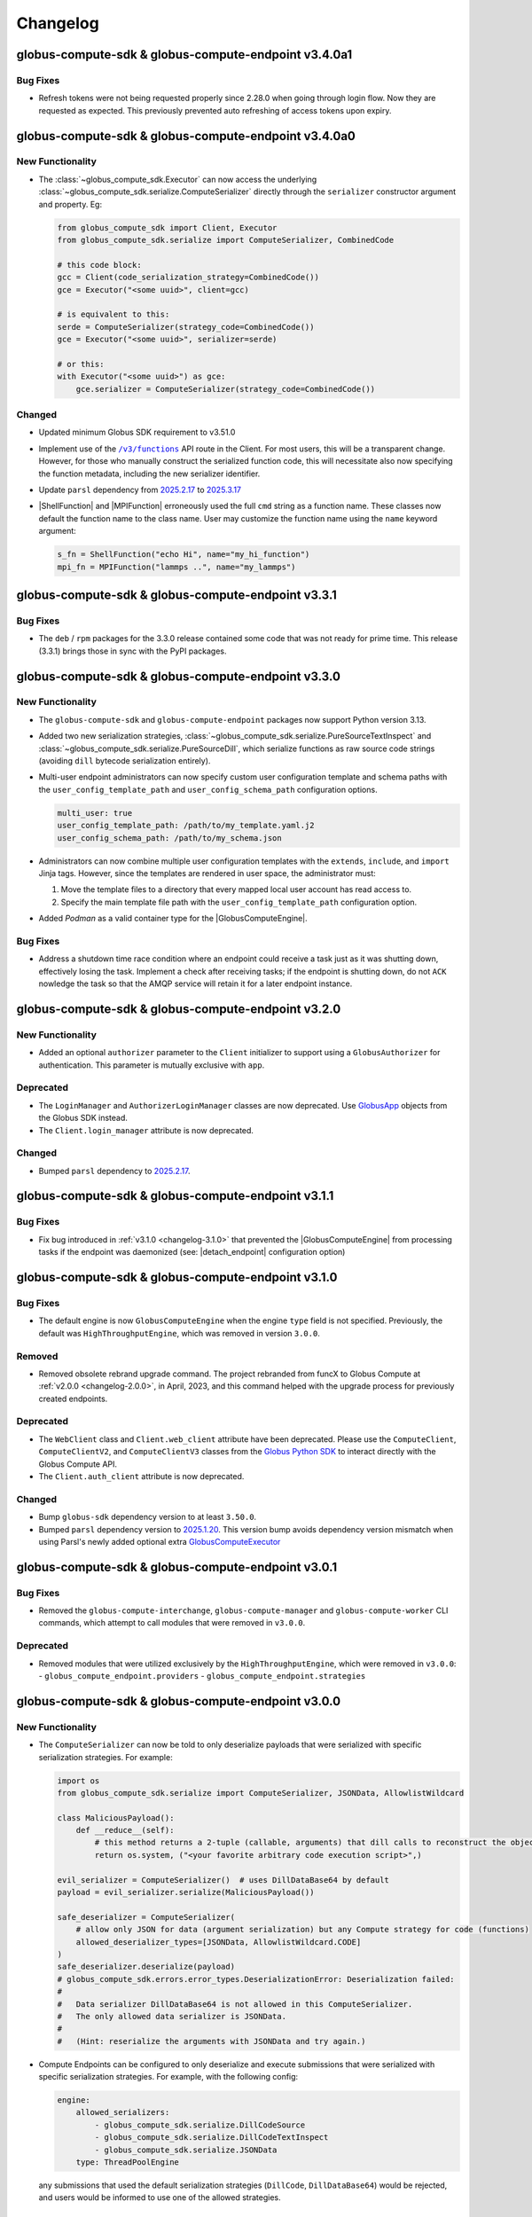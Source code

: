 Changelog
=========

.. scriv-insert-here

.. _changelog-3.4.0a1:

globus-compute-sdk & globus-compute-endpoint v3.4.0a1
-----------------------------------------------------

Bug Fixes
^^^^^^^^^

- Refresh tokens were not being requested properly since 2.28.0 when going through login flow.  Now they are requested as expected.  This previously prevented auto refreshing of access tokens upon expiry.

.. _changelog-3.4.0a0:

globus-compute-sdk & globus-compute-endpoint v3.4.0a0
-----------------------------------------------------

New Functionality
^^^^^^^^^^^^^^^^^

- The :class:`~globus_compute_sdk.Executor` can now access the underlying
  :class:`~globus_compute_sdk.serialize.ComputeSerializer` directly through the
  ``serializer`` constructor argument and property. Eg:

  .. code-block:: python

    from globus_compute_sdk import Client, Executor
    from globus_compute_sdk.serialize import ComputeSerializer, CombinedCode

    # this code block:
    gcc = Client(code_serialization_strategy=CombinedCode())
    gce = Executor("<some uuid>", client=gcc)

    # is equivalent to this:
    serde = ComputeSerializer(strategy_code=CombinedCode())
    gce = Executor("<some uuid>", serializer=serde)

    # or this:
    with Executor("<some uuid>") as gce:
        gce.serializer = ComputeSerializer(strategy_code=CombinedCode())

Changed
^^^^^^^

- Updated minimum Globus SDK requirement to v3.51.0

- Implement use of the |/v3/functions|_ API route in the Client.  For most
  users, this will be a transparent change.  However, for those who manually
  construct the serialized function code, this will necessitate also now
  specifying the function metadata, including the new serializer identifier.

- Update ``parsl`` dependency from `2025.2.17
  <https://pypi.org/project/parsl/2025.2.17/>`_ to `2025.3.17
  <https://pypi.org/project/parsl/2025.3.17/>`_

- |ShellFunction| and |MPIFunction| erroneously used the full ``cmd`` string as a function name.
  These classes now default the function name to the class name. User may customize the function
  name using the ``name`` keyword argument:

  .. code-block:: python

    s_fn = ShellFunction("echo Hi", name="my_hi_function")
    mpi_fn = MPIFunction("lammps ..", name="my_lammps")

.. _changelog-3.3.1:

globus-compute-sdk & globus-compute-endpoint v3.3.1
---------------------------------------------------

Bug Fixes
^^^^^^^^^

- The ``deb`` / ``rpm`` packages for the 3.3.0 release contained some code that was
  not ready for prime time. This release (3.3.1) brings those in sync with the PyPI
  packages.

.. _changelog-3.3.0:

globus-compute-sdk & globus-compute-endpoint v3.3.0
---------------------------------------------------

New Functionality
^^^^^^^^^^^^^^^^^

- The ``globus-compute-sdk`` and ``globus-compute-endpoint`` packages now support
  Python version 3.13.

- Added two new serialization strategies,
  :class:`~globus_compute_sdk.serialize.PureSourceTextInspect` and
  :class:`~globus_compute_sdk.serialize.PureSourceDill`, which serialize functions as
  raw source code strings (avoiding ``dill`` bytecode serialization entirely).

- Multi-user endpoint administrators can now specify custom user configuration
  template and schema paths with the ``user_config_template_path`` and
  ``user_config_schema_path`` configuration options.

  .. code-block:: yaml

     multi_user: true
     user_config_template_path: /path/to/my_template.yaml.j2
     user_config_schema_path: /path/to/my_schema.json

-  Administrators can now combine multiple user configuration templates with the
   ``extends``, ``include``, and ``import`` Jinja tags. However, since the templates
   are rendered in user space, the administrator must:

   1. Move the template files to a directory that every mapped local user account has
      read access to.
   2. Specify the main template file path with the ``user_config_template_path``
      configuration option.

- Added `Podman` as a valid container type for the |GlobusComputeEngine|.

Bug Fixes
^^^^^^^^^

- Address a shutdown time race condition where an endpoint could receive a task
  just as it was shutting down, effectively losing the task.  Implement a check
  after receiving tasks; if the endpoint is shutting down, do not
  ``ACK`` nowledge the task so that the AMQP service will retain it for a later
  endpoint instance.

.. _changelog-3.2.0:

globus-compute-sdk & globus-compute-endpoint v3.2.0
---------------------------------------------------

New Functionality
^^^^^^^^^^^^^^^^^

- Added an optional ``authorizer`` parameter to the ``Client`` initializer to support
  using a ``GlobusAuthorizer`` for authentication. This parameter is mutually exclusive
  with ``app``.

Deprecated
^^^^^^^^^^

- The ``LoginManager`` and ``AuthorizerLoginManager`` classes are now deprecated. Use
  `GlobusApp <https://globus-compute.readthedocs.io/en/stable/sdk.html#globusapps>`_
  objects from the Globus SDK instead.

- The ``Client.login_manager`` attribute is now deprecated.

Changed
^^^^^^^

- Bumped ``parsl`` dependency to `2025.2.17 <https://pypi.org/project/parsl/2025.2.17/>`_.

.. _changelog-3.1.1:

globus-compute-sdk & globus-compute-endpoint v3.1.1
---------------------------------------------------

Bug Fixes
^^^^^^^^^

- Fix bug introduced in :ref:`v3.1.0 <changelog-3.1.0>` that prevented the
  |GlobusComputeEngine| from processing tasks if the endpoint was daemonized
  (see: |detach_endpoint| configuration option)

.. _changelog-3.1.0:

globus-compute-sdk & globus-compute-endpoint v3.1.0
-----------------------------------------------------

Bug Fixes
^^^^^^^^^

- The default engine is now ``GlobusComputeEngine`` when the engine ``type`` field is not specified.
  Previously, the default was ``HighThroughputEngine``, which was removed in version ``3.0.0``.

Removed
^^^^^^^

- Removed obsolete rebrand upgrade command.  The project rebranded from funcX
  to Globus Compute at :ref:`v2.0.0 <changelog-2.0.0>`, in April, 2023, and this
  command helped with the upgrade process for previously created endpoints.

Deprecated
^^^^^^^^^^

- The ``WebClient`` class and ``Client.web_client`` attribute have been deprecated.
  Please use the ``ComputeClient``, ``ComputeClientV2``, and ``ComputeClientV3``
  classes from the `Globus Python SDK <https://globus-sdk-python.readthedocs.io/en/stable/services/compute.html>`_
  to interact directly with the Globus Compute API.

- The ``Client.auth_client`` attribute is now deprecated.

Changed
^^^^^^^

- Bump ``globus-sdk`` dependency version to at least ``3.50.0``.

- Bumped ``parsl`` dependency version to `2025.1.20 <https://pypi.org/project/parsl/2025.1.20/>`_.
  This version bump avoids dependency version mismatch when using Parsl's newly added optional extra
  `GlobusComputeExecutor <https://parsl.readthedocs.io/en/stable/stubs/parsl.executors.GlobusComputeExecutor.html>`_

.. _changelog-3.0.1:

globus-compute-sdk & globus-compute-endpoint v3.0.1
---------------------------------------------------

Bug Fixes
^^^^^^^^^

- Removed the ``globus-compute-interchange``, ``globus-compute-manager`` and ``globus-compute-worker``
  CLI commands, which attempt to call modules that were removed in ``v3.0.0``.

Deprecated
^^^^^^^^^^

- Removed modules that were utilized exclusively by the ``HighThroughputEngine``, which were removed
  in ``v3.0.0``:
  - ``globus_compute_endpoint.providers``
  - ``globus_compute_endpoint.strategies``

.. _changelog-3.0.0:

globus-compute-sdk & globus-compute-endpoint v3.0.0
---------------------------------------------------

New Functionality
^^^^^^^^^^^^^^^^^

- The ``ComputeSerializer`` can now be told to only deserialize payloads that were
  serialized with specific serialization strategies. For example:

  .. code-block:: python

    import os
    from globus_compute_sdk.serialize import ComputeSerializer, JSONData, AllowlistWildcard

    class MaliciousPayload():
        def __reduce__(self):
            # this method returns a 2-tuple (callable, arguments) that dill calls to reconstruct the object
            return os.system, ("<your favorite arbitrary code execution script>",)

    evil_serializer = ComputeSerializer()  # uses DillDataBase64 by default
    payload = evil_serializer.serialize(MaliciousPayload())

    safe_deserializer = ComputeSerializer(
        # allow only JSON for data (argument serialization) but any Compute strategy for code (functions)
        allowed_deserializer_types=[JSONData, AllowlistWildcard.CODE]
    )
    safe_deserializer.deserialize(payload)
    # globus_compute_sdk.errors.error_types.DeserializationError: Deserialization failed:
    #
    #   Data serializer DillDataBase64 is not allowed in this ComputeSerializer.
    #   The only allowed data serializer is JSONData.
    #
    #   (Hint: reserialize the arguments with JSONData and try again.)

- Compute Endpoints can be configured to only deserialize and execute submissions that
  were serialized with specific serialization strategies. For example, with the
  following config:

  .. code-block:: yaml

    engine:
        allowed_serializers:
            - globus_compute_sdk.serialize.DillCodeSource
            - globus_compute_sdk.serialize.DillCodeTextInspect
            - globus_compute_sdk.serialize.JSONData
        type: ThreadPoolEngine

  any submissions that used the default serialization strategies (``DillCode``,
  ``DillDataBase64``) would be rejected, and users would be informed to use one of the
  allowed strategies.

Removed
^^^^^^^

- Remove ``HighThroughputEngine``.  This class was deprecated in :ref:`v2.27.0
  <changelog-2.27.0>`.  We recommend migrating relevant configurations to use
  |GlobusComputeEngine|.

Changed
^^^^^^^

- Update Parsl to `2025.1.6 <https://pypi.org/project/parsl/2025.1.6/>`_.  Note
  that Parsl's Channels were deprecated in Aug, 2024, and now completely
  removed (see `Parsl Issue #3515
  <https://github.com/Parsl/parsl/issues/3515>`_); consequently, this will be a
  breaking change for those using Parsl's Channels.

.. _changelog-2.33.0:

globus-compute-sdk & globus-compute-endpoint v2.33.0
----------------------------------------------------

New Functionality
^^^^^^^^^^^^^^^^^

- Implement optional PAM capabilities for ensuring user accounts meet
  site-specific criteria before starting user endpoints.  Within the multi user
  endpoint, PAM defaults to off, but is enabled via the ``pam`` field:

  .. code-block:: yaml
     :caption: ``config.yaml`` -- Example MEP configuration opting-in to PAM

     multi_user: true
     pam:
       enable: true

  As authentication is implemented via Globus Auth and identity mapping, the
  Globus Compute Endpoint does not implement the authorization or password
  management phases of PAM.  It implements account
  (|pam_acct_mgmt(3)|_) and session (|pam_open_session(3)|) management.

  For more information, consult :ref:`the PAM section <pam>` of the
  documentation.

  .. |pam_acct_mgmt(3)| replace:: ``pam_acct_mgmt(3)``
  .. _pam_acct_mgmt(3): https://www.man7.org/linux/man-pages/man3/pam_acct_mgmt.3.html
  .. |pam_open_session(3)| replace:: ``pam_open_session(3)``
  .. _pam_open_session(3): https://www.man7.org/linux/man-pages/man3/pam_open_session.3.html

Changed
^^^^^^^

- Bumped ``dill`` dependency to version 0.3.9 for Python 3.11+.

.. _changelog-2.32.1:

globus-compute-sdk & globus-compute-endpoint v2.32.1
----------------------------------------------------

Bug Fixes
^^^^^^^^^

- Fixed an issue where valid endpoint configuration variables were ignored,
  causing spurious validation errors.

.. _changelog-2.32.0:

globus-compute-sdk & globus-compute-endpoint v2.32.0
----------------------------------------------------

New Functionality
^^^^^^^^^^^^^^^^^

- Added ipv6 support for GlobusComputeEngine by upgrading Parsl to 2024.11.25

Bug Fixes
^^^^^^^^^

- ``Client.logout()`` no longer raises an ``AttributeError``.

Changed
^^^^^^^

- Bumped dependency on ``globus-sdk-python`` to at least `version 3.47.0 <https://github.com/globus/globus-sdk-python/releases/tag/3.47.0>`_.
  This version includes changes to detect ``EOFErrors`` when logging in with the command
  line, obviating the need for existing ``globus-compute-sdk`` code that checks if a
  user is in an interactive terminal before logging in. The old Compute code raised a
  ``RuntimeError`` in that scenario; the new code raises a
  ``globus_sdk.login_flows.CommandLineLoginFlowEOFError`` if Python's ``input``
  function raises an ``EOFError`` - which, in Compute, can happen if a previously
  command-line-authenticated endpoint tries to re-authenticate but no longer has access
  to a STDIN.

- Bumped ``jsonschema`` version to at least 4.21, but relax the upper bound to
  version 5 so as to allow other projects to coexist in the same virtual
  environment more easily.

- Bumped ``parsl`` dependency version to `2024.11.25 <https://pypi.org/project/parsl/2024.11.25/>`_.

.. _changelog-2.31.0:

globus-compute-sdk & globus-compute-endpoint v2.31.0
------------------------------------------------------

New Functionality
^^^^^^^^^^^^^^^^^

- ``GlobusComputeEngine``, ``ThreadPoolEngine``, and ``ProcessPoolEngine`` can
  now be configured with ``working_dir`` to specify the tasks working directory.
  If a relative path is specified, it is set in relation to the endpoint
  run directory (usually ``~/.globus_compute/<endpoint_name>``). Here's an example
  config file:

  .. code-block:: yaml

    engine:
      type: GlobusComputeEngine
      working_dir: /absolute/path/to/tasks_working_dir

- Function docstrings are now read and used as the description for the function when it
  is uploaded. This will support future UI changes to the webapp.

- The ``globus-compute-sdk`` and ``globus-compute-endpoint`` packages now support
  Python version 3.12.

- Added a new runtime check to ``globus_compute_endpoint.engines`` that will raise a `RuntimeError`
  if a task is submitted before ``engine.start()`` was called.

Bug Fixes
^^^^^^^^^

 - Fixed a bug where functions run with ``ThreadPoolEngine`` and ``ProcessPoolEngine``
   create and switch into the ``tasks_working_dir`` creating endless nesting.

Deprecated
^^^^^^^^^^

- Before this version, the ``function_name`` argument to ``Client.register_function``
  was not used, so it has now been deprecated. As before, function names are
  determined by the function's ``__name__`` and cannot be manually specified.

.. _changelog-2.30.1:

globus-compute-sdk & globus-compute-endpoint v2.30.1
----------------------------------------------------

Bug Fixes
^^^^^^^^^

- In cases where stdin is closed or not a TTY, we now only raise an error
  if the user requires an interactive login flow (i.e., does not have cached
  credentials).

.. _changelog-2.30.0:

globus-compute-sdk & globus-compute-endpoint v2.30.0
----------------------------------------------------

New Functionality
^^^^^^^^^^^^^^^^^

- Add runtime type-checking to |Batch| class; per user typo-induced question.

Bug Fixes
^^^^^^^^^

- Fixed a ``KeyError`` that occurred when using an ``AuthorizerLoginManager`` with
  a ``Client``, or when calling the ``AuthorizerLoginManager.get_auth_client()``
  method directly.

Changed
^^^^^^^

- Bumped ``globus-sdk`` dependency to at least 3.46.0.

- Bumped ``parsl`` dependency version to `2024.10.21 <https://pypi.org/project/parsl/2024.10.21/>`_.

- Drop support for Python 3.8, which entered the end-of-life phase on
  10-07-2024 (https://peps.python.org/pep-0569/).

.. _changelog-2.29.0:

globus-compute-sdk & globus-compute-endpoint v2.29.0
----------------------------------------------------

Bug Fixes
^^^^^^^^^

- Fix ``function_id`` in error message that previously referenced ``None``

Deprecated
^^^^^^^^^^

- ``globus-compute-endpoint``'s ``self-diagnostic`` sub-command has been
  deprecated and now just redirects to ``globus-compute-diagnostic``.

Changed
^^^^^^^

- The Globus Compute self-diagnostic is now available as a stand-alone console
  script installed as part of the globus-compute-sdk package, instead of only
  as the ``self-diagnostic`` sub-command of the globus-compute-endpoint CLI.

  For more information, see ``globus-compute-diagnostic --help``.

  Note that the new diagnostic command creates a gzipped file by default,
  whereas previously it printed the output to console by default and
  only created the compressed file if the -z argument is provided.

- The Executor now implements a bursty rate-limit in the background submission
  thread.  The Executor is designed to coalesce up to ``.batch_size`` of tasks
  and submit them in a single API call.  But if tasks are supplied to the
  Executor at just the right frequency, it will send much smaller batches more
  frequently which is "not nice" to the API.  This change allows "bursts" of up
  to 4 API calls in a 16s window, and then will back off to submit every 4
  seconds.  Notes:

  - ``.batch_size`` currently defaults to 128 but is user-settable

  - If the Executor is able to completely fill the batch of tasks sent to the
    API, that call is not counted toward the burst limit

- Prevent unintended hogging of resources (e.g., login nodes) by setting the default
  endpoint configuration (which uses |LocalProvider|_) to only use a single worker
  (``max_workers_per_node=1``).

.. _changelog-2.28.0:

globus-compute-sdk & globus-compute-endpoint v2.28.0
----------------------------------------------------

New Functionality
^^^^^^^^^^^^^^^^^

- The multi-user endpoint now saves user-endpoint standard file streams (aka
  ``stdout`` and ``stderr``) to the UEP's ``endpoint.log``.  This makes it much
  easier to identity implementation missteps that affect the early UEP boot
  process, before the UEP's logging is bootstrapped.

- The SDK ``Client`` and ``WebClient`` now support using a ``GlobusApp`` for authentication.
  For standard interactive login flows, users can leave the ``app`` argument blank when
  initializing the ``Client``, or pass in a custom ``UserApp``. For client authentication,
  users can leave the ``app`` argument blank and set the ``GLOBUS_COMPUTE_CLIENT_ID`` and
  ``GLOBUS_COMPUTE_CLIENT_SECRET`` environment variables, or pass in a custom ``ClientApp``.

  For more information on how to use a ``GlobusApp``, see the `Globus SDK documentation
  <https://globus-sdk-python.readthedocs.io/en/stable/authorization/globus_app/apps.html>`_.

  Users can still pass in a custom ``LoginManager`` to the ``login_manager`` argument, but
  this is mutually exclusive with the ``app`` argument.

  E.g.,

  .. code-block:: python

     from globus_compute_sdk import Client, UserApp

     gcc = Client()

     # or

     my_app = UserApp("my-app", client_id="...")
     gcc = Client(app=my_app)

- Added a new data serialization strategy, ``JSONData``, which serializes/deserializes
  function args and kwargs via JSON. Usage example:

  .. code-block:: python

    from globus_compute_sdk import Client, Executor
    from globus_compute_sdk.serialize import JSONData

    gcc = Client(
        data_serialization_strategy=JSONData()
    )

    with Executor(<your endpoint UUID>, client=gcc) as gcx:
        # do something with gcx

Bug Fixes
^^^^^^^^^

- We no longer raise an exception if a user defines the ``GLOBUS_COMPUTE_CLIENT_ID``
  environment variable without defining ``GLOBUS_COMPUTE_SECRET_KEY``. The reverse,
  however, will still raise an exception.

Removed
^^^^^^^

- Removed ``http_timeout``, ``funcx_home``, and ``task_group_id`` arguments to
  :doc:`Client <reference/client>`, that were previously deprecated in
  :ref:`v2.3.0 <changelog-2.3.0>` (Aug 2023)

Deprecated
^^^^^^^^^^

- The ``WebClient.user_app_name`` attribute has been marked for deprecation and
  will be removed in a future release. Please directly use ``WebClient.app_name``
  instead.

Changed
^^^^^^^

- Bumped ``parsl`` dependency version to `2024.9.9 <https://pypi.org/project/parsl/2024.9.9/>`_.

.. _changelog-2.27.1:

globus-compute-sdk & globus-compute-endpoint v2.27.1
----------------------------------------------------

Bug Fixes
^^^^^^^^^

- Set upper bound for ``pyzmq`` dependency to ``v26.1.0`` to avoid bug with ``libzmq`` installation.

.. _changelog-2.27.0:

globus-compute-sdk & globus-compute-endpoint v2.27.0
----------------------------------------------------

New Functionality
^^^^^^^^^^^^^^^^^

- Added ``Client.get_allowed_functions`` for retrieving the list of functions that are
  allowed to be executed on an endpoint.

Removed
^^^^^^^

- The ``add_to_whitelist``, ``delete_from_whitelist``, and ``get_whitelist`` functions
  have been removed from the ``Client``. Use the ``allowed_functions`` endpoint config
  option instead of the add/remove functions, and ``Client.get_allowed_functions``
  instead of ``get_whitelist``.

- Remove forgotten ``webockets`` dependency from setup requirements; the SDK
  does not use the websockets library as of :ref:`v2.3.0 <changelog-2.3.0>`.

Deprecated
^^^^^^^^^^

- The ``HighThroughputEngine`` is now marked for deprecation. All users should migrate to
  |GlobusComputeEngine|.

  To help with migration, we suggest checking out our many :doc:`endpoint configuration
  examples <endpoints/endpoint_examples>`, all of which use |GlobusComputeEngine|.

.. _changelog-2.26.0:

globus-compute-sdk & globus-compute-endpoint v2.26.0
----------------------------------------------------

Bug Fixes
^^^^^^^^^

- The endpoint CLI will now raise an error if the endpoint configuration includes
  both the ``container_uri`` field and a provider that manages containers internally
  (``AWSProvider``, ``GoogleCloudProvider``, or ``KubernetesProvider``). This prevents
  conflicts in container management.

Changed
^^^^^^^

- Bumped ``parsl`` dependency version to 2024.8.12.

.. _changelog-2.25.0:

globus-compute-sdk & globus-compute-endpoint v2.25.0
----------------------------------------------------

New Functionality
^^^^^^^^^^^^^^^^^

- Added a new |ShellFunction| class to support remote execution of commandline strings.

  .. code:: python

      bf = ShellFunction("echo '{message}'")
      future = executor.submit(bf, message="Hello World!")
      shell_result = future.result()  # ShellFunction returns a ShellResult
      print(shell_result.returncode)  # Exitcode
      print(shell_result.cmd)         # Reports the commandline string executed
      print(shell_result.stdout)      # Snippet of stdout captured
      print(shell_result.stderr)      # Snippet of stderr captured

- Adding |GlobusMPIEngine| with better support for MPI applications.
  |GlobusMPIEngine| uses Parsl's |MPIExecutor|_ under the hood to dynamically partition
  a single batch job to schedule MPI tasks.

  Here's an example endpoint configuration that uses |GlobusMPIEngine|

  .. code-block:: yaml

    display_name: MPIEngine@Expanse.SDSC
    engine:
      type: GlobusMPIEngine
      mpi_launcher: srun

      provider:
         ...

- Added a new |MPIFunction| class to support MPI applications.
  |MPIFunction| extends |ShellFunction| to use an MPI launcher to use a
  subset of nodes within a batch job to run MPI applications. To partition a
  batch job, |MPIFunction| must be sent to an endpoint configured with
  |GlobusMPIEngine|.  Here is a usage example:

  .. code-block:: python

     from globus_compute_sdk import MPIFunction, Executor

     mpi_func = MPIFunction("hostname")
     with Executor(endpoint_id=<ENDPOINT_ID>) as ex:
          ex.resource_specification = {
              "num_nodes": 2,
              "ranks_per_node": 2
          }
          future = ex.submit(mpi_func)
          print(future.result().stdout)

     # Example output:
     node001
     node001
     node002
     node002

Bug Fixes
^^^^^^^^^

- Pulling tasks from RabbitMQ is now performed via a thread within the main
  endpoint process, rather than a separate process. This reduces the endpoint's
  overall memory footprint and fixes sporadic issues in which the formerly
  forked process would inherit thread locks.

Deprecated
^^^^^^^^^^

- ``globus-compute-sdk`` and ``globus-compute-endpoint`` drop support for
  Python3.7.  Python3.7 reached `end-of-life on 2023-06-27
  <https://devguide.python.org/versions/>`_. We discontinue support for
  Python3.7 since Parsl, an upstream core dependency, has also dropped support
  for it (in ``parsl==2024.7.1``).

.. _changelog-2.24.0:

globus-compute-sdk & globus-compute-endpoint v2.24.0
----------------------------------------------------

New Functionality
^^^^^^^^^^^^^^^^^

- The engine that renders user endpoint config files now receives information about
  the runtime environment used to submit tasks, such as Python environment and Globus
  Compute SDK version, via the ``user_runtime`` variable. For a complete list of the
  fields that are sent, please reference the |UserRuntime| class documentation.

- Added the ``globus-compute-endpoint python-exec`` command to run Python modules as scripts
  from the Globus Compute endpoint CLI. The primary use case is to launch Parsl processes
  without requiring additional commands in the user's ``PATH`` (e.g., ``process_worker_pool.py``).

Changed
^^^^^^^

- Worker nodes no longer need to resolve the ``process_worker_pool.py`` command.

- Unless manually specified, all |Executor| objects in the same process will
  share the same task group ID.

.. _changelog-2.23.0:

globus-compute-sdk & globus-compute-endpoint v2.23.0
----------------------------------------------------

New Functionality
^^^^^^^^^^^^^^^^^

- The ``delete`` command can now delete endpoints by name or UUID from the
  Compute service remotely when local config files are not available.  Note
  that without the ``--force`` option the command may exit early if the
  endpoint is currently running or local config files are corrupted.

- Included the paths to the ``globus-compute-endpoint`` and ``process_worker_pool.py``
  executables in the ``self-diagnostic`` command output.

Bug Fixes
^^^^^^^^^

- We no longer raise an exception when using the |GlobusComputeEngine| with Parsl
  providers that do not utilize ``Channel`` objects (e.g., ``KubernetesProvider``).

Changed
^^^^^^^

- Bumped ``parsl`` dependency version to 2024.6.10.

- ``GlobusComputeEngine.working_dir`` now defaults to ``tasks_working_dir``
   * When ``working_dir=relative_path``, tasks run in a path relative to the endpoint.run_dir.
     The default is ``tasks_working_dir`` set relative to endpoint.run_dir.
   * When ``working_dir=absolute_path``, tasks run in the specified absolute path

.. _changelog-2.22.0:

globus-compute-sdk & globus-compute-endpoint v2.22.0
----------------------------------------------------

New Functionality
^^^^^^^^^^^^^^^^^

- |GlobusComputeEngine| now supports a ``working_dir`` keyword argument that sets the directory in which
  all functions will be executed. Relative paths, if set, will be considered relative to the endpoint directory
  (``~/.globus_compute/<endpoint_name>``). If this option is not set, |GlobusComputeEngine| will use the
  endpoint directory as the working directory. Set this option using ``working_dir: <working_dir_path>``
  Example config:

  .. code-block:: yaml

    display_name: WorkingDirExample
    engine:
      type: GlobusComputeEngine
      # Run functions in ~/.globus_compute/<EP_NAME>/TASKS
      working_dir: TASKS

- |GlobusComputeEngine| now supports function sandboxing, where each function is executed within a
  sandbox directory for better isolation. When this option is enabled by setting ``run_in_sandbox: True``
  a new directory with the function UUID as the name is created in the working directory (configurable with
  the ``working_dir`` kwarg). Example config:

  .. code-block:: yaml

    display_name: WorkingDirExample
    engine:
      type: GlobusComputeEngine
      # Set working dir to /projects/MY_PROJ
      working_dir: /projects/MY_PROJ
      # Enable sandboxing to have functions run under /projects/MY_PROJ/<function_uuid>/
      run_in_sandbox: True

- Implement ``debug`` as a top-level config boolean for a Compute Endpoint.  This flag
  determines whether debug-level logs are emitted |nbsp| --- |nbsp| the same
  functionality as the ``--debug`` command line argument to the
  ``globus-compute-endpoint`` executable.  Note: if this flag is set to
  ``False`` when the ``--debug`` CLI flag is specified, the CLI wins.

Bug Fixes
^^^^^^^^^

- Fixed bug where |GlobusComputeEngine| set the current working directory to the directory
  from which the endpoint was started. Now, |GlobusComputeEngine| will set the working directory
  to the endpoint directory (``~/.globus_compute/<endpoint_name>``) by default. This can be configured
  via the endpoint config.

Changed
^^^^^^^

- Updated the Compute hosted services to use AMQP over port 443 by default, instead of
  the standard 5671. This can still be overridden in both the SDK and the Endpoint via
  ``amqp_port``.

.. _changelog-2.21.0:

globus-compute-sdk & globus-compute-endpoint v2.21.0
----------------------------------------------------

New Functionality
^^^^^^^^^^^^^^^^^

- MEPs now pass their configuration to UEP config templates via the ``parent_config``
  variable.  Please reference the :ref:`user configuration template
  <user-config-template-yaml-j2>` for more information.

- Added multi-user endpoint related files to the ``self-diagnostic`` command output.

Bug Fixes
^^^^^^^^^

- Teach MEP to shutdown on an (unrecoverable) AMQP authentication error, rather
  than attempting to reconnect multiple times.

Changed
^^^^^^^

- The default user configuration template filename will use a ``.j2`` file extension to
  clarify that we will treat the file as a Jinja template. Both ``user_config_template.yaml``
  and ``user_config_template.yaml.j2`` are now valid, but the latter will take precedence.

.. _changelog-2.20.0:

globus-compute-sdk & globus-compute-endpoint v2.20.0
----------------------------------------------------

New Functionality
^^^^^^^^^^^^^^^^^

- Added ``enable-on-boot`` and ``disable-on-boot`` commands to the
  ``globus-compute-endpoint`` CLI, which contain packaged commands and configuration
  for managing systemd units for Compute endpoints.

Bug Fixes
^^^^^^^^^

- Addressed a hanging bug at endpoint shutdown.

- Make Executor shutdown idempotent -- if a user manually shut down the
  Executor within a ``with`` block, the Executor shutdown could hang if there
  were outstanding task futures.  Now the Executor recognizes that it has
  already been shutdown once, and the function returns early.

Changed
^^^^^^^

- Improve Executor shutdown performance by no longer attempting to join the
  task submitting thread.  This thread is already set to ``daemon=True`` and
  will correctly stop at Executor shutdown, so observe that ``.join()`` is
  strictly a waiting operation.  It is not a clue to the Python interpreter to
  clean up any resources.

.. _changelog-2.19.0:

globus-compute-sdk & globus-compute-endpoint v2.19.0
----------------------------------------------------

New Functionality
^^^^^^^^^^^^^^^^^

- Expanded support for ``pyzmq`` dependency to include versions up to ``26.x.x``.

Bug Fixes
^^^^^^^^^

- We now raise an informative error when a user sets the ``strategy`` configuration field
  to an incorrect value type for a given engine. For example, the |GlobusComputeEngine|
  expects ``strategy`` to be a string or null, not an object.

.. _changelog-2.18.1:

globus-compute-sdk & globus-compute-endpoint v2.18.1
----------------------------------------------------

Bug Fixes
^^^^^^^^^

- Fixed a bug that caused endpoints using the old ``HighThroughputExecutor`` to fail
  silently.

.. _changelog-2.18.0:

globus-compute-sdk & globus-compute-endpoint v2.18.0
----------------------------------------------------

New Functionality
^^^^^^^^^^^^^^^^^

- Added ``GLOBUS_COMPUTE_CLIENT_ID`` and ``GLOBUS_COMPUTE_CLIENT_SECRET`` environment
  variables to configure client logins.

Bug Fixes
^^^^^^^^^

- Fixed a bug in |GlobusComputeEngine| where a faulty endpoint-config could result in
  the endpoint repeatedly submitting jobs to the batch scheduler.  The endpoint will
  not shut down, reporting the root cause in ``endpoint.log``

- Fixed bug where |GlobusComputeEngine| lost track of submitted jobs that failed to
  have workers connect back. The endpoint will now report a fault if multiple jobs
  have failed to connect back and shutdown, tasks submitted to the endpoint will
  return an exception.

Deprecated
^^^^^^^^^^

- ``FUNCX_SDK_CLIENT_ID`` and ``FUNCX_SDK_CLIENT_SECRET`` have been deprecated in favor
  of their ``GLOBUS_COMPUTE_*`` cousins.

Changed
^^^^^^^

- |GlobusComputeEngine|'s ``strategy`` kwarg now only accepts ``str``, valid options are
  ``{'none', 'simple'}`` where ``simple`` is the default.
- The maximum duration that workers are allowed to idle when using |GlobusComputeEngine|
  can now be configured with the new kwarg ``max_idletime`` which accepts a float and defaults
  to 120s.

.. _changelog-2.17.0:

globus-compute-sdk & globus-compute-endpoint v2.17.0
------------------------------------------------------

New Functionality
^^^^^^^^^^^^^^^^^

- Add support for Pydantic V2.

Bug Fixes
^^^^^^^^^

- Address a race-condition in detecting Endpoint stability.  Previously, the EP
  could keep resetting an internal fail counter, potentially allowing the EP to
  stay up indefinitely in a half-working state.  The EP logic now more
  faithfully detects an unrecoverable error and will shutdown rather than
  giving an appearance of being alive.

Changed
^^^^^^^

- Update AMQP reconnection handling; previously the reopen-connection logic was
  woefully optimistic of service or network downtime, assuming connectivity
  would be restored in ~a minute.  Reality is that a network can be down for
  hours and a service can take multiple minutes to update.  Consequently,
  update the number of retry attempts from 3 or 5 to 7,200.  (For context,
  reconnection attempts occur randomly between every 0.5s and 10s, so this
  means than an endpoint that has lost connectivity will attempt to reconnect
  to the web-services for somewhere between 1 and 20 hours.)  Hopefully, this
  is an adequate value to ensure that Compute endpoints weather most relevant
  connectivity outages.

- Bump ``globus-compute-common`` requirement to version ``0.4.1``.

.. _changelog-2.16.0:

globus-compute-sdk & globus-compute-endpoint v2.16.0
------------------------------------------------------

New Functionality
^^^^^^^^^^^^^^^^^

- Added ``login`` command to ``globus-compute-endpoint`` CLI. This command triggers the
  existing login flow that is automatically triggered when starting an endpoint.

- Added the following arguments to ``globus-compute-endpoint configure``, which allow
  on-the-fly creation of Globus authentication policies while configuring Compute
  endpoints. See ``globus-compute-endpoint configure --help`` for more details.

  - ``--auth-policy-project-id``
  - ``--auth-policy-display-name``
  - ``--auth-policy-description``
  - ``--allowed-domains``
  - ``--excluded-domains``
  - ``--auth-timeout``

Changed
^^^^^^^

- Endpoint ``LoginManager`` s now request the ``AuthScopes.manage_projects`` scope, in
  order to create auth projects during the auth policy creation flow.

- The minimum version of ``globus-sdk`` that is compatible with ``globus-compute-sdk``
  and ``globus-compute-endpoint`` is now 3.35.0.

- Update Parsl from ``2024.3.4`` to ``2024.3.18``

.. _changelog-2.15.0:

globus-compute-sdk & globus-compute-endpoint v2.15.0
----------------------------------------------------

Bug Fixes
^^^^^^^^^

- Fixed a bug that caused errors on containerized endpoints when certain
  configuration fields (e.g., ``address_probe_timeout``) were not defined.

- Logs from ``parsl`` (providers, etc.) are now showing in ``endpoint.log``.

Changed
^^^^^^^

- Update ``globus-identity-mapping`` dependency to v0.3.0

- Update ``globus-sdk`` dependency to at least 3.28.0

- Bumped parsl pinned version from ``2024.02.05`` to ``2024.3.4``
  This version bump brings in following fixes:

  - HTEX to support ``max_workers_per_node`` as a keyword argument
  - Better stdout/err reporting from failed tasks
  - Support for detecting MISSING jobs
  - Better HTEX interchange shutdown logic to avoid hung processes

Security
^^^^^^^^

- Bump ``jinja2`` dependency to 3.1.3

.. _changelog-2.14.0:

globus-compute-sdk & globus-compute-endpoint v2.14.0
----------------------------------------------------

New Functionality
^^^^^^^^^^^^^^^^^

- Added support for the new Globus subscription management service. An endpoint can be
  associated with a subscription group via the ``--subscription-id`` flag to
  ``globus-compute-endpoint configure``, or via the ``subscription_id`` option in
  ``config.yaml``:

  .. code-block:: yaml

    subscription_id: 12345678-9012-3456-7890-123456789012
    engine:
      type: GlobusComputeEngine
      ...

.. _changelog-2.13.0:

globus-compute-sdk & globus-compute-endpoint v2.13.0
------------------------------------------------------

New Functionality
^^^^^^^^^^^^^^^^^

- Upgraded Parsl to version ``2024.02.05`` to enable encryption for the |GlobusComputeEngine|.
  Under the hood, Parsl uses CurveZMQ to encrypt all communication channels between the engine
  and related nodes.

  We enable encryption by default, but users can disable it by setting the ``encrypted``
  configuration variable under the ``engine`` stanza to ``false``.

  E.g.,

  .. code-block:: yaml

    engine:
      type: GlobusComputeEngine
      encrypted: false

  Depending on the installation, encryption might noticeably degrade throughput performance.
  If this is an issue for your workflow, please refer to `Parsl's documentation on encryption
  performance <https://parsl.readthedocs.io/en/stable/userguide/execution.html#encryption-performance>`_
  before disabling encryption.

Bug Fixes
^^^^^^^^^

- Improved handling of unexpected errors in the ``HighThroughputEngine``.

- Fixed ``Skipping analyzing "globus_compute_sdk"`` error when running ``mypy`` on
  code dependent on ``globus_compute_sdk``

.. _changelog-2.12.0:

globus-compute-sdk & globus-compute-endpoint v2.12.0
----------------------------------------------------

New Functionality
^^^^^^^^^^^^^^^^^

- Implement ability to launch workers in containerized environments, with support for
  Docker, Singularity, and Apptainer.  Use by setting ``container_type``, ``container_uri``
  and  additional options may be specified via ``container_cmd_options``.
  Sample configuration:

  .. code-block:: yaml

    display_name: Docker
    engine:
      type: GlobusComputeEngine
      container_type: docker
      container_uri: funcx/kube-endpoint:main-3.10
      container_cmd_options: -v /tmp:/tmp

Removed
^^^^^^^

- Remove the funcx-* wrappers, per rebrand-to-Globus-Compute deprecation in
  Apr, 2024.

Changed
^^^^^^^

- Changed the default engine type for new endpoints to |GlobusComputeEngine|, which
  utilizes the Parsl |HighThroughputExecutor|_ under the hood.

- Pin Parsl version requirement to ``2024.01.22``.

.. _changelog-2.11.0:

globus-compute-sdk & globus-compute-endpoint v2.11.0
----------------------------------------------------

New Functionality
^^^^^^^^^^^^^^^^^

- Added ``Executor.get_worker_hardware_details`` helper function to retrieve
  information on the hardware an endpoint is running on

  - Added ``Client.get_worker_hardware_details`` for the same functionality on the
    Client

Changed
^^^^^^^

- Newly created endpoints now use 443 by default for communicating via AMQPS; this can
  be changed via the ``amqp_port`` config option.

.. _changelog-2.10.0:

globus-compute-sdk & globus-compute-endpoint v2.10.0
----------------------------------------------------

Bug Fixes
^^^^^^^^^

- Improved handling of communication issues related to receiving tasks
  from the Compute web services.

Changed
^^^^^^^

- Pin Parsl version requirement to ``2023.12.18``.

Development
^^^^^^^^^^^

-   Update the ``daily`` workflow.
    -   Add a timeout to the smoke test job.
    -   Use virtual environments to isolate dependencies that Safety is checking.
    -   Enforce a singular Python version across all configured jobs.

.. _changelog-2.9.0:

globus-compute-sdk & globus-compute-endpoint v2.9.0
---------------------------------------------------

New Functionality
^^^^^^^^^^^^^^^^^

- |GlobusComputeEngine| can now be configured to automatically retry task failures when
  node failures (e.g nodes are lost due to batch job reaching walltime) occur. This option
  is set to 0 by default to avoid unintentional resource wastage from retrying tasks.
  Traceback history from all prior attempts is supplied if the last retry attempt fails.
  Here's a snippet from config.yaml:

.. code-block:: yaml

   engine:
      type: GlobusComputeEngine
      max_retries_on_system_failure: 2

Deprecated
^^^^^^^^^^

- The ``funcx_client`` argument to the ``Executor`` has been deprecated and replaced with ``client``.

Changed
^^^^^^^

- Parsl version requirements updated from ``2023.7.3`` to ``2023.12.4``

.. _changelog-2.7.0:

globus-compute-sdk & globus-compute-endpoint v2.7.0
---------------------------------------------------

New Functionality
^^^^^^^^^^^^^^^^^

- Added a new ``AuthorizerLoginManager`` to create a login_manager from
  existing tokens.  This removes the need to implement a custom login manager
  to create a client from authorizers.

- The Executor can now be told which port to use to listen to AMQP results, via
  either the amqp_port keyword argument or the amqp_port property.

- Endpoints can be configured to talk to RMQ over a different port via the
  amqp_port configuration option.

- Added support for endpoint status reports when using |GlobusComputeEngine|.
  The report includes information such as the total number of active workers,
  idle workers, and pending tasks.

Bug Fixes
^^^^^^^^^

- The engine configuration variable ``label``, which defines the name of
  the engine log directory, now works with |GlobusComputeEngine|.

- The |GlobusComputeEngine| worker logs will appear in the ``~/.globus_compute/``
  directory rather than the current working directory.

.. _changelog-2.6.0:

globus-compute-sdk & globus-compute-endpoint v2.6.0
---------------------------------------------------

New Functionality
^^^^^^^^^^^^^^^^^

- Expand cases in which we return a meaningful exit code and message after endpoint
  registration failures when calling ``globus-compute-endpoint start``.

Bug Fixes
^^^^^^^^^

- The |GlobusComputeEngine|, ``ProcessPoolEngine``, and ``ThreadPoolEngine``
  now respect the ``heartbeat_period`` variable, as defined in ``config.yaml``.

- The |GlobusComputeEngine| has been updated to fully support the
  ``heartbeat_period`` parameter.

Changed
^^^^^^^

- Renamed the ``heartbeat_period_s`` attribute to ``heartbeat_period`` for
  |GlobusComputeEngine|, ``ProcessPoolEngine``, and ``ThreadPoolEngine``
  to maintain parity with the ``HighThroughputEngine`` and Parsl's
  |HighThroughputExecutor|_.

- Changed ``heartbeat_period`` type from float to int for |GlobusComputeEngine|,
  ``ProcessPoolEngine``, and ``ThreadPoolEngine`` to maintain parity with the
  ``HighThroughputEngine`` and Parsl's |HighThroughputExecutor|_.

.. _changelog-2.5.0:

globus-compute-sdk & globus-compute-endpoint v2.5.0
---------------------------------------------------

New Functionality
^^^^^^^^^^^^^^^^^

- Endpoint admins can now define a Globus authentication policy directly in an
  endpoint's configuration or by using the ``--auth-policy`` flag when running
  the ``globus-compute-endpoint configure`` command.

  Users are evaluated against the policy when submitting tasks, retrieving endpoint
  information, etc. For more information regarding Globus authentication policies,
  visit https://docs.globus.org/api/auth/developer-guide/#authentication-policies.
  Please note that we do not currently support HA policies.

Bug Fixes
^^^^^^^^^

- Defining ``worker_ports``, ``worker_port_range``, or ``interchange_port_range``
  in an endpoint's YAML config no longer raises an error.

Security
^^^^^^^^

- Add a Dependabot config to keep GitHub action versions updated.

.. _changelog-2.4.0:

globus-compute-sdk & globus-compute-endpoint v2.4.0
---------------------------------------------------

New Functionality
^^^^^^^^^^^^^^^^^

- Added a ``Client.get_function`` method to submit a request for details about a registered
  function, such as name, description, serialized source code, python version, etc.

Bug Fixes
^^^^^^^^^

- Fix an innocuous bug during cleanup after having successfully shutdown an
  Endpoint using the |GlobusComputeEngine|.

- Configuration using |GlobusComputeEngine| now properly serializes and
  registers with the Globus Compute web services.

.. _changelog-2.3.3:

globus-compute-sdk & globus-compute-endpoint v2.3.3
---------------------------------------------------

New Functionality
^^^^^^^^^^^^^^^^^

- Teach the endpoint to include the Python and Dill versions, as metadata to Result objects, as well as other useful fields. If the task execution fails, the SDK will use the metadata to highlight differing versions as a possible cause.

- The SDK now supports defining metadata (Python and SDK versions) when registering
  a function. This information is automatically included when using the ``Executor``.

- Added web service version information to the output of the ``self-diagnostic`` endpoint command.

- A helpful message will be printed to the terminal in the event of an auth API error.

- Added steps to the `self-diagnostic` endpoint command that print the local system's
  OpenSSL version and attempt to establish SSL connections with the Globus Compute
  web services.

Bug Fixes
^^^^^^^^^

- Expired or unknown tasks queried using Client.get_batch_result() method will display the appropriate unknown response instead of producing a stack trace

Security
^^^^^^^^

- Require requests >= 2.31.

.. _changelog-2.3.2:

globus-compute-sdk & globus-compute-endpoint v2.3.2
---------------------------------------------------

New Functionality
^^^^^^^^^^^^^^^^^

- In the ``globus-compute-endpoint`` CLI, commands which operate on registered endpoints
  can now accept UUID values in addition to names.

  - The following sub-commands can now accept either a name or a UUID:

    - ``delete``

    - ``restart``

    - ``start``

    - ``stop``

    - ``update_funcx_config``

  - (The other sub-commands either do not accept endpoint name arguments, like ``list``,
    or cannot accept UUID arguments, like ``configure``.)

- An informative error message will print to stdout when attempting to start or delete an
  endpoint while the Globus Compute web service is unreachable.

.. _changelog-2.3.1:

globus-compute-sdk & globus-compute-endpoint v2.3.1
---------------------------------------------------

Bug Fixes
^^^^^^^^^

- Fixed ``Executor.reload_tasks``, which was broken in v2.3.0 after changes
  related to using the new upstream submission route.

.. _changelog-2.3.0:

globus-compute-sdk & globus-compute-endpoint v2.3.0
---------------------------------------------------

New Functionality
^^^^^^^^^^^^^^^^^

- Added a ``globus-compute-endpoint self-diagnostic`` command, which runs several
  diagnostic commands to help users and Globus Support troubleshoot issues.

  By default, all output prints to the terminal. The ``--gzip`` (or ``-z``) flag
  redirects the output to a Gzip-compressed file that the user can easily share
  with Globus Support.

  Endpoint log files can be quite large, so we cap the data taken from each file
  at 5,120 KB (5 MB). A user can modify this with the ``--log-kb`` option. For
  example, if a user wants to include 1,024 KB (1 MB) of data per log file, they
  would use ``--log-kb 1024``.

Bug Fixes
^^^^^^^^^

- Previously, starting an endpoint when it is already active or is currently locked
  will exit silently when ``globus-compute-endpoint start`` is run, with the only
  information available as a log line in endpoint.log.  Now, if start fails, a console
  message will display the reason on the command line.

- The ``data_serialization_strategy`` argument of ``Client`` is now properly respected
  when creating batches

- For those who use multiple task groups, address race-condition where tasks
  could be mis-associated.

- Fixes a bug where the |GlobusComputeEngine| sets the stdout and stderr capture
  filepaths incorrectly on the Providers, causing batch jobs to fail.

Removed
^^^^^^^

- When submitting functions, it is no longer possible to specify a ``task_group_id``
  which does not already exist on the services. If this happens, the services will
  respond with an error.

  - Note that it is still possible to associate a task with an existing
    ``task_group_id``, with the correct authorization.

- The following arguments to ``Client``, which were previously deprecated, have been
  removed:

  - ``asynchronous``

  - ``loop``

  - ``results_ws_uri``

  - ``warn_about_url_mismatch``

  - ``openid_authorizer``

  - ``search_authorizer``

  - ``fx_authorizer``

- Various internal classes relating to the former "asynchronous" mode of operating the
  ``Client``, such as ``WebSocketPollingTask`` and ``AtomicController``, have been
  removed alongside the removal of the ``asynchronous`` argument to the ``Client``.

Deprecated
^^^^^^^^^^

- The following arguments to ``Client``, which were previously unused, have been deprecated:

  - ``http_timeout``

  - ``funcx_home``

- The ``task_group_id`` argument to ``Client`` has been deprecated as a result of the
  new Task Group behavior.

Changed
^^^^^^^

- Following the updated route and schema of the ``submit`` route
  (``v3/endpoint/ENDPOINT_UUID/submit``), tasks in a batch are now associated
  with a single endpoint and the endpoint is selected via the route at
  submission time.  (Previously, tasks within a batch could be sent to
  heterogeneous endpoints.)

  - The signature of ``Client.create_batch`` has been adjusted to match.

  - The signature of ``WebClient.submit`` has been adjusted to match

- The return type of ``Client.batch_run`` has been updated to reflect the schema returned
  by the ``v3/submit`` route of the Compute API.

  - Concretely, ``Client.batch_run`` now returns a dictionary with information such as
    task group ID, submission ID, and a mapping of function IDs to lists of task IDs.

.. _changelog-2.2.4:

globus-compute-sdk & globus-compute-endpoint v2.2.4
---------------------------------------------------

New Functionality
^^^^^^^^^^^^^^^^^

* Auto-scaling support for |GlobusComputeEngine|.  Here is an example configuration in
  python:

.. code-block:: python

  engine = GlobusComputeEngine(
        address="127.0.0.1",
        heartbeat_period_s=1,
        heartbeat_threshold=1,
        provider=LocalProvider(
            init_blocks=0,  # Start with 0 blocks
            min_blocks=0,   # 0 minimum blocks
            max_blocks=4,   # scale upto 4 blocks
        ),
        strategy=SimpleStrategy(
            # Shut down blocks idle for more that 30s
            max_idletime=30.0,
        ),
    )

- Reimplemented ``ProcessPoolEngine``, which wraps ``concurrent.futures.ProcessPoolExecutor``,
  for concurrent local execution. We temporarily removed the former implementation because of a
  critical bug.

- Added support for deleting functions via the ``Client.delete_function`` method.

Bug Fixes
^^^^^^^^^

- The ``provider`` field was required in the endpoint YAML configuration but is
  not accepted by the ``ThreadPoolEngine``, rendering it unusable. The ``provider``
  field is now optional.

Changed
^^^^^^^

- Update Parsl requirement to version ``2023.7.3``

- As part of Parsl upgrade, drop support for Python 3.7.  Supported versions
  are now 3.8, 3.9, 3.10, and 3.11

.. _changelog-2.2.3:

globus-compute-sdk & globus-compute-endpoint v2.2.3
---------------------------------------------------

New Functionality
^^^^^^^^^^^^^^^^^

- Added ``endpoint_setup`` and ``endpoint_teardown`` options to endpoint config, which,
  if present, are run by the system shell during the endpoint initialization process and
  shutdown process, respectively.

- The engine ``type`` field is now supported in ``config.yaml``. Here you can
  specify |GlobusComputeEngine| or ``HighThroughputEngine``, which is designed
  to bridge any backward compatibility issues.

Deprecated
^^^^^^^^^^

- The ``HighThroughputExecutor`` is now marked for deprecation.
  Importing and using this class will raise a warning.
  Upgrade to the ``globus_compute_endpoint.engines.GlobusComputeEngine`` which
  supersedes the ``HighThroughputExecutor``.

  Please note that the |GlobusComputeEngine| has the following limitations:

  #. It binds to all network interfaces instead of binding to a single interface
     to limit incoming worker connections to the internal network.

  #. Does not support dynamically switching containers are runtime, and requires
     containers to be specified at the time the endpoint is started.

  #. Pending support for auto-scaling with ``strategy``

  If the above limitations affect you, consider using ``globus_compute_endpoint.engines.HighThroughputEngine``
  which is a designed to bridge backward compatibility issues.

.. _Changelog-2.2.2:

globus-compute-sdk & globus-compute-endpoint v2.2.2
---------------------------------------------------

Bug Fixes
^^^^^^^^^

- Address bug in which adding a `strategy` stanza to a YAML config prohibits an
  endpoint from starting.

.. _changelog-2.2.0:

globus-compute-sdk & globus-compute-endpoint v2.2.0
-----------------------------------------------------

New Functionality
^^^^^^^^^^^^^^^^^

- Added support for defining an endpoint's configuration in a config.yaml file.

  For backward compatibility, we will continue to support using a config.py file
  and ignore the config.yml file when a config.py file is in the endpoint directory.

- Users can now import the ``Config`` object via:
  ``from globus_compute_endpoint.endpoint.config import Config``

  For backwards compatibility, we continue to support importing from the old path:
  ``from globus_compute_endpoint.endpoint.utils.config import Config``

- The strategies used to serialize functions and arguments are now selectable at the
  ``Client`` level via constructor arguments (``code_serialization_strategy`` and
  ``data_serialization_strategy``)

  - For example, to use ``DillCodeSource`` when serializing functions:
    ``client = Client(code_serialization_strategy=DillCodeSource())``

  - This functionality is available to the ``Executor`` by passing a custom client.
    Using the client above: ``executor = Executor(funcx_client=client)``

- Added ``check_strategies`` method to ``ComputeSerializer`` for determining whether
  serialization strategies are compatible with a given use-case

Removed
^^^^^^^

- The SDK no longer sends ``entry_point`` when registering a function. (This field was
  unused elsewhere.)

Changed
^^^^^^^

- To avoid confusion, UUIDs will no longer be allowed as the name of an Endpoint.

- Simplified the logic used to select a serialization strategy when one isn't specified -
  rather than try every strategy in order, Globus Compute now simply defaults to
  ``DillCode`` and ``DillDataBase64`` for code and data respectively

.. _changelog-2.1.0:

globus-compute-sdk & globus-compute-endpoint v2.1.0
---------------------------------------------------

New Functionality
^^^^^^^^^^^^^^^^^

- Support for 3 new execution ``Engines``, designed to replace the ``HighThroughputExecutor``

  - |GlobusComputeEngine|: Wraps Parsl's ``HighThroughputExecutor`` to match the current
    default executor (globus-computes' fork of ``HighThroughputExecutor``)
  - ``ProcessPoolEngine``: Wraps ``concurrent.futures.ProcessPoolExecutor`` for concurrent
    local execution
  - ``ThreadPoolEngine``: Wraps ``concurrent.futures.ThreadPoolEngine`` for concurrent
    local execution on MacOS.

Bug Fixes
^^^^^^^^^

- Add validation logic to the endpoint ``configure`` subcommand to prevent
  certain classes of endpoint names.  That is, Compute Endpoints may have
  arbitrary _display_ names, but the name for use on the filesystem works best
  without, for example, spaces.  Now, the ``configure`` step will exit early
  with a (hopefully!) helpul error message explaining the problem.

.. _changelog-2.0.3:

globus-compute-sdk & globus-compute-endpoint v2.0.3
---------------------------------------------------

New Functionality
^^^^^^^^^^^^^^^^^

- Enable users to specify a custom Globus Compute directory (i.e., ``.globus_compute/``)
  via the environment variable ``GLOBUS_COMPUTE_USER_DIR``.

Removed
^^^^^^^

- Removed the ``check`` method from ``globus_compute_sdk.serialize.base.BaseSerializer``,
  and consequently also from ``globus_compute_sdk.serialize.ComputeSerializer``

Bug Fixes
^^^^^^^^^

- Address a concurrent data structure modification error that resulted in
  stalled processing and lost tasks

Changed
^^^^^^^

- The API ``https://api2.funcx.org/..`` URL has been updated to ``https://compute.api.globus.org/..``

.. _changelog-2.0.1:

globus-compute-sdk & globus-compute-endpoint v2.0.1
---------------------------------------------------

New Functionality
^^^^^^^^^^^^^^^^^

 - Support for timing out tasks that exceed a walltime limit on the globus-compute-endpoint.
   Use global variable ``GC_TASK_TIMEOUT`` which accepts a float to set the limit.
 - Add a ``--display-name`` option to endpoint configure to use as a human
   readable name for the endpoint. If not specified, the ``display_name``
   defaults to the endpoint name.

Bug Fixes
^^^^^^^^^

- Required fields were missing from the final endpoint status update that
  is sent when an endpoint is gracefully shutting down, causing issues when
  getting the status of an endpoint.

.. _changelog-2.0.0:

globus-compute-sdk & globus-compute-endpoint v2.0.0
---------------------------------------------------

New Functionality
^^^^^^^^^^^^^^^^^

- funcx and funcx-endpoint have been rebranded as globus-compute-sdk and globus-compute-endpoint.

- For the SDK, ``funcx.FuncXClient`` and ``funcx.FuncXExecutor`` have been renamed to ``globus_compute_sdk.Client``
  and ``globus_compute_sdk.Executor``

- The endpoint agent command is now ``globus-compute-endpoint`` instead of ``funcx-endpoint``.

- The above should be sufficient for many users.  If other classes from the old packages were
  in use, please see https://globus-compute.readthedocs.io/en/2.18.1/funcx_upgrade.html for more
  detailed change information and for additional upgrade requirements, if any.

Deprecated
^^^^^^^^^^

- The funcx and funcx-endpoint packages have been deprecated.

.. _changelog-1.0.13:

funcx & funcx-endpoint v1.0.13
------------------------------

New Functionality
^^^^^^^^^^^^^^^^^

- Add two items to the ``Config`` object: ``idle_heartbeats_soft`` and
  ``idle_heartbeats_hard``.  If set, the endpoint will auto-shutdown after the
  specified number of heartbeats with no work to do.

Bug Fixes
^^^^^^^^^

- Address broken login-flow, introduced in v1.0.12 when attempting to start an
  endpoint.  This affected users with invalid or missing credentials.  (e.g.,
  new users or new installs).

Removed
^^^^^^^

- Removed all Search-related functionality.

Deprecated
^^^^^^^^^^

- Deprecated all Search-related arguments to ``FuncXClient`` methods.

.. _changelog-1.0.12:

funcx & funcx-endpoint v1.0.12
------------------------------

New Functionality
^^^^^^^^^^^^^^^^^

- Implement client credentials for Kubernetes Endpoint Helm chart

Changed
^^^^^^^

- Updated package dependencies.
- Simplified format of endpoint status reports.
- Streamlined API function registration

.. _changelog-1.0.11:

funcx & funcx-endpoint v1.0.11
------------------------------

New Functionality
^^^^^^^^^^^^^^^^^

- Created ``FuncxWebClient`` and ``FuncXClient`` methods to delete endpoints
  from the web service.
- Added a ``--force`` flag for the ``funcx-endpoint delete`` command, which
  ensures that the endpoint is deleted locally even if the web service
  returns an error or is unreachable.

Bug Fixes
^^^^^^^^^

- For new installs, handle unusual umask settings robustly.  Previously, a
  umask resulting in no execute or write permissions for the main configuration
  directory would result in an unexpected traceback for new users.  Now we
  ensure that the main configuration directory at least has the write and
  executable bits set.

- The ``funcx-endpoint delete`` command now deletes the endpoint both locally and
  from the web service.
- If a user attempts to start an endpoint that has already been marked as
  deleted in the web service, the process will exit with an error.

Security
^^^^^^^^

- Previously, the main configuration directory (typically ``~/.funcx/``) would
  be created honoring the users umask, typically resulting in
  world-readability.  In a typical administration, this may be mitigated by
  stronger permissions on the user's home directory, but still isn't robust.
  Now, the group and other permissions are cleared.  Note that this does _not_
  change existing installs, and only address newly instantiated funcX endpoint
  setups.

.. _changelog-1.0.10:

funcx & funcx-endpoint v1.0.10
------------------------------

Bug Fixes
^^^^^^^^^

- Fix idle-executor handling in manager that was broken in v1.0.9

.. _changelog-1.0.9:

funcx & funcx-endpoint v1.0.9
-----------------------------

New Functionality
^^^^^^^^^^^^^^^^^

- 'whoami' has been added to the cli to show the current logged in
  identity and linked identities.
  - A --linked-identities optional argument shows all linked identities
  - ie. `funcx-endpoint whoami` or `funcx-endpoint whoami --linked-identities`

Bug Fixes
^^^^^^^^^

- FuncXExecutor no longer ignores the specified ``container_id``.  The same
  function may now be utilized in containers via the normal workflow:

  .. code-block:: python

      import funcx

      def some_func():
          return 1
      with funcx.FuncXExecutor() as fxe:
          fxe.endpoint_id = "some-endpoint-uuid"
          fxe.container_id = "some-container_uuid"
          fxe.submit(some_func)
          fxe.container_id = "some-other-container-uuid"
          fxe.submit(some_func)  # same function, different container!
          # ...

Changed
^^^^^^^

- Initiate shutdown of any currently running FuncXExecutor objects when the main
  thread ends (a.k.a., "end of script").  This follows the same behavior as
  both ``ThreadPoolExecutor`` and ``ProcessPoolExecutor``.

.. _changelog-1.0.8:

funcx & funcx-endpoint v1.0.8
-----------------------------

New Functionality
^^^^^^^^^^^^^^^^^

- The endpoint can now register metadata such as IP, hostname, and configuration values
  with the funcX services.

Changed
^^^^^^^

- Pin Parsl version required by the funcX Endpoint to v2023.1.23

.. _changelog-1.0.7:

funcx & funcx-endpoint v1.0.7
-----------------------------

New Functionality
^^^^^^^^^^^^^^^^^

- When an API auth error is raised by a ``FuncXClient`` method, a new auth flow
  will be initiated.

- The funcX Endpoint will now shutdown after 5 consecutive failures to
  initialize.  (The previous behavior was to try indefinitely, even if the
  error was unrecoverable.)

- Add API Calls to request a docker image build and to check on the status of a
  submitted build

Changed
^^^^^^^

- The exceptions raised by ``FuncXClient`` when the web service sends back an
  error response are now instances of ``globus_sdk.GlobusAPIError`` and the
  FuncX specific subclass FuncxAPIError has been removed.

  Previous code that checked for FuncxAPIError.code_name should now check for
  GlobusAPIError.code

In prior versions of the ``funcx`` package:

.. code-block:: python

    import funcx

    client = funcx.FuncXClient()
    try:
        client.some_method(...)
    except funcx.FuncxAPIError as err:
        if err.code_name == "invalid_uuid":
            ...

In the new version:

.. code-block:: python

    import funcx
    import globus_sdk

    client = funcx.FuncXClient()
    try:
        client.some_method(...)
    except globus_sdk.GlobusAPIError as err:
        if err.code == "INVALID_UUID":
            ...

- Renamed the ``FuncXClient`` method ``lock_endpoint`` to ``stop_endpoint``.

- Renamed the ``Endpoint.stop_endpoint()`` parameter ``lock_uuid`` to ``remote``.

- ``HighThroughputExecutor.address`` now accepts only IPv4 and IPv6. Example
  configs have been updated to use ``parsl.address_by_interface`` instead of
  ``parsl.address_by_hostname``.  Please note that following this change,
  endpoints that were previously configured with
  ``HighThroughputExecutor(address=address_by_hostname())`` will now raise a
  ``ValueError`` and will need updating.

- For better security, ``HighThroughputExecutor`` now listens only on a
  specific interface rather than all interfaces.

.. _changelog-1.0.6:

funcx & funcx-endpoint v1.0.6
-----------------------------

New Functionality
^^^^^^^^^^^^^^^^^

- Add a '--remote' option when stopping endpoints to create a temporary lock such that any running endpoints with the same UUID will get a locked response and exit.

- Added `get_endpoints` methods to `FuncXWebClient` and `FuncXClient`, which retrieve
  a list of all endpoints owned by the current user

.. _changelog-1.0.5:

funcx & funcx-endpoint v1.0.5
-----------------------------

Bug Fixes
^^^^^^^^^

- Prevent Endpoint ID from wrapping in ``funcx-endpoint list`` output.

Changed
^^^^^^^

- Updated minimum Globus SDK requirement to v3.14.0

- Reorder ``funcx-endpoint list`` output: ``Endpoint ID`` column is now first
  and ``Endpoint Name`` is now last.

.. _changelog-1.0.5a0:

funcx & funcx-endpoint v1.0.5a0
-------------------------------

New Functionality
^^^^^^^^^^^^^^^^^

- Added ``.get_result_amqp_url()`` to ``FuncXClient`` to acquire user
  credentials to the AMQP service.  Globus credentials are first verified
  before user-specific AMQP credentials are (re)created and returned.  The only
  expected use of this method comes from ``FuncXExecutor``.

- Captures timing information throughout the endpoint by reporting
  TaskTransitions.

Bug Fixes
^^^^^^^^^

- General and specific attention to the ``FuncXExecutor``, especially around
  non-happy path interactions
  - Addressed the often-hanging end-of-script problem
  - Address web-socket race condition (GH#591)

Deprecated
^^^^^^^^^^

- ``batch_enabled`` argument to ``FuncXExecutor`` class; batch communication is
  now enforced transparently.  Simply use ``.submit()`` normally, and the class
  will batch the tasks automatically.  ``batch_size`` remains available.

- ``asynchronous``, ``results_ws_uri``, and ``loop`` arguments to
  ``FuncXClient`` class; use ``FuncXExecutor`` instead.

Changed
^^^^^^^

- Refactor ``funcx.sdk.batch.Batch.add`` method interface.  ``function_id`` and
  ``endpoint_id`` are now positional arguments, using language semantics to
  enforce their use, rather than (internal) manual ``assert`` checks.  The
  arguments (``args``) and keyword arguments (``kwargs``) arguments are no
  longer varargs, and thus no longer prevent function use of ``function_id``
  and ``endpoint_id``.

- ``FuncXExecutor`` no longer creates a web socket connection; instead it
  communicates directly with the backing AMQP service.  This removes an
  internal round trip and is marginally more performant.

- ``FuncXExecutor`` now much more faithfully implements the
  ``_concurrent.futures.Executor`` interface.  In particular, the
  ``endpoint_id`` and ``container_id`` items are specified on the executor
  _object_ and not per ``.submit()`` invocation.  See the class documentation
  for more information.

.. _changelog-1.0.4:

funcx & funcx-endpoint v1.0.4
-----------------------------

New Functionality
^^^^^^^^^^^^^^^^^

- Add `.task_count_submitted` member to FuncXExecutor.  This value is useful
  for determining in client code how many tasks have *actually* made it to the
  funcX Web Services.

- Add a flag to avoid creating websocket queues on batch runs, the new default is not to create.
  Note that if the queue is not created, results will have to be retrieved directly instead of
  via background polling of the websocket

Bug Fixes
^^^^^^^^^

- gh#907 - Enable concurrent access to the token store by manually serializing
  access to the SQLite DB.

Deprecated
^^^^^^^^^^

- The `batch_interval` keyword argument to the FuncXExecutor is no longer
  utilized.  Internally, the executor no longer waits to coalesce tasks.
  Instead, it pulls them as fast as possible until either the input queue lags
  or the count of tasks in the batch reaches `batch_size`.

Changed
^^^^^^^

- The `funcx_client` argument to `FuncXExecutor()` has been made optional. If nothing
  is passed in, the `FuncXExecutor` now creates a `FuncXClient` for itself.

.. _changelog-1.0.3:

funcx & funcx-endpoint v1.0.3
-----------------------------

New Functionality
^^^^^^^^^^^^^^^^^

- Add logic to support Globus Auth client credentials. This allows users to
  specify FUNCX_SDK_CLIENT_ID and FUNCX_SDK_CLIENT_SECRET environment variables
  to use a client credential.

- Endpoints now report their online status immediately on startup (previously,
  endpoints waited ``heartbeat_period`` seconds before reporting their status).

- In order to support the new endpoint status format, endpoints now report their
  heartbeat period as part of their status report package.

- Add `--log-to-console` CLI flag to the endpoint.  This is mostly to entertain
  additional development styles, but may also be useful for some end-user
  workflows.

- funcX Endpoint: Implement ANSI escape codes ("color") for log lines emitted
  to the console.  This is currently targeted to aid the development and
  debugging process, so color is strictly to the console, not to logs.  Use
  the `--log-to-console` and `--debug` flags together.

- Added logout command for funcx-endpoint to revoke cached tokens

Changed
^^^^^^^

- Changed the way that endpoint status is stored in the services - instead of storing a
  list of the most recent status reports, we now store the single most recent status
  report with a TTL set to the endpoint's heartbeat period. This affects the formatting
  of the return value of ``FuncXClient.get_endpoint_status``.

.. _changelog-1.0.0:

funcx & funcx-endpoint v1.0.2
-----------------------------

New Functionality
^^^^^^^^^^^^^^^^^

- New `ResultStore` class, that will store backlogged result messages to
  `<ENDPOINT_DIR>/unacked_results/`

- Upon disconnect from RabbitMQ, the endpoint will now retry connecting
  periodically while the executor continues to process tasks

Bug Fixes
^^^^^^^^^

- Fixed issue with `quiesce` event not getting set from the SIGINT handler,
  resulting in cleaner shutdowns

- DillCodeSource updated to use dill's lstrip option to serialize
  function definitions in nested contexts.

Removed
^^^^^^^

- `ResultsAckHandler` is removed, and `unacked_results.p` files are now
  obsolete.

Changed
^^^^^^^

- DillCodeSource will now be used ahead of DillCode

funcx & funcx-endpoint v1.0.1
-----------------------------

Bug Fixes
^^^^^^^^^

- Fix bug where stored credentials would fail to be loaded (manifesting in an
  EOF error for background processes while unnecessarily attempting to
  recollect credentials)

funcx & funcx-endpoint v1.0.0
-----------------------------

Bug Fixes
^^^^^^^^^

 - Now using the correct HighThroughputExecutor constructor arg to set the log dir for workers

New Functionality
^^^^^^^^^^^^^^^^^

- ``FuncXClient`` now warns you if it thinks you may have supplied ``funcx_service_address``
  and ``results_ws_uri`` that point to different environments. This behavior can be
  turned off by passing ``warn_about_url_mismatch=False``.

Removed
^^^^^^^

- The off_process_checker, previously used to test function serialization methods, was removed

Changed
^^^^^^^

- [Breaking] funcx and funcx-endpoint both require v1.0.0+ to connect to cloud-hosted
  services, and older versions will no longer be supported.

- [Breaking] funcx-endpoint now connects to the cloud-hosted services with RabbitMQ
  over port:5671 instead of ZeroMQ which previously used ports (55001-55003).

- [Breaking] Communication with the services are now encrypted and go over AMQPS
  (TLS/SSL encrypted AMQP).

- Pickle module references were replaced with dill

- The order of serialization method attempts has been changed to try dill.dumps first

- Alter the FuncXEndpoint to include a timestamp with each task state change.
  This is mostly for the development team so as to support retrospective log
  analyses of where tasks get stuck in the pipeline.

- The Parsl dependency has been upgraded to a more recent
  parsl master, from the older parsl 1.1 release.
  This allows recent changes to provider functionality to
  be accessed by funcX endpoint administrators.

.. _changelog-0.4.0a2:

funcx & funcx-endpoint v0.4.0a2
-------------------------------

Added
^^^^^

- The ``FuncXWebClient`` now sends version information via ``User-Agent`` headers
  through the ``app_name`` property exposed by ``globus-sdk``

  - Additionally, users can send custom metadata alongside this version
    information with ``user_app_name``

- The funcx-endpoint service now interfaces with RabbitMQ.

  - As previously, the endpoint registers with the FuncX web service upon
    startup, but now receives endpoint-specific RabbitMQ connection
    configuration.

Removed
^^^^^^^

- The config file in ``~/.funcx/config.py`` has been removed from any
  application logic. The file will not be automatically cleaned up but is
  ignored by the funcx-endpoint application.

Changed
^^^^^^^

- The CLI interface for ``funcx-endpoint`` has been updated in several ways:

  - ``-h`` is supported as a help option

  - ``funcx-endpoint --version`` has been replaced with ``funcx-endpoint version``

- The ``funcx`` error module has been renamed from ``funcx.utils.errors`` to
  ``funcx.errors``

funcx & funcx-endpoint v0.4.0a1
-------------------------------

Added
^^^^^

* ``TaskQueueSubscriber`` class added that allows receiving tasks over RabbitMQ
* ``ResultQueuePublisher`` class added that allows publishing results and status over RabbitMQ
* ``TaskQueuePublisher`` class added for testing
* ``ResultQueueSubscriber`` class added for testing
* A bunch of tests are added that test the above classes described above

- Implement Task Group reloading on the FuncXExecutor.  Look for ``.reload_tasks()``

- FuncXExecutor.submit returns futures with a .task_id attribute
  that will contain the task ID of the corresponding FuncX task.
  If that task has not been submitted yet, then that attribute
  will contain None.

- The ``FuncXClient`` may now be passed ``do_version_check=False`` on init,
  which will lead to faster startup times

- The ``FuncXClient`` now accepts a new argument ``login_manager``, which is
  expected to implement a protocol for providing authenticated http client
  objects, login, and logout capabilities.

- The login manager and its protocol are now defined and may be imported as in
  ``from funcx.sdk.login_manager import LoginManager, LoginManagerProtocol``.
  They are internal components but may be used to force a login or to implement
  an alternative ``LoginManagerProtocol`` to customize authentication

Removed
^^^^^^^

- The following arguments to ``FuncXClient`` are no longer supported:
  ``force_login``

- The ``SearchHelper`` object no longer exposes a method for searching for
  endpoints, as this functionality was never fully implemented.

- The custom response type provided by the SearchHelper object has been
  removed. Instead, callers to function search will get the Globus Search
  response object directly

Deprecated
^^^^^^^^^^

- The following arguments to ``FuncXClient`` are deprecated and will emit
  warnings if used: ``fx_authorizer``, ``search_authorizer``,
  ``openid_authorizer``. The use-cases for these arguments are now satisfied by
  the ability to pass a custom ``LoginManager`` to the client class, if desired.

- The ``openid_authorizer`` argument to FuncXClient is now deprecated. It can
  still be passed, but is ignored and will emit a ``DeprecationWarning`` if
  used

Changed
^^^^^^^

- The endpoint has a new log level, TRACE, which is more verbose than DEBUG

- The ``FuncXClient`` constructor has been refactored. It can no longer be
  passed authorizers for various sub-services. Instead, a new component, the
  ``LoginManager``, has been introduced which makes it possible to pass
  arbitrary globus-sdk client objects for services (by passing a customized
  login manager). The default behavior remains the same, checking login and
  doing a new login on init.

- Tokens are now stored in a new location, in a sqlite database, using
  ``globus_sdk.tokenstorage``. Users will need to login again after upgrading
  from past versions of ``funcx``.

- Remove support for python3.6

- Endpoint logs have been reduced in verbosity. A number of noisy log lines have been
  lowered to TRACE level. [PREFIXES] have been removed from many messages as they
  contain information more reliably available in log metadata.

- `FuncXExecutor <https://funcx.readthedocs.io/en/latest/executor.html>`_
  now uses batched submission by default.  This typically significantly
  improves the task submission rate when using the executor interface (for
  example, 3 seconds to submit 500 tasks vs 2 minutes, in an informal test).
  However, individual task submission latency may be increased.

  To use non-batched submission mode, set `batch_mode=False` when instantiating
  the `FuncXExecutor <https://funcx.readthedocs.io/en/latest/executor.html>`_
  object.

.. _changelog-0.3.9:

funcx & funcx-endpoint v0.3.9
-----------------------------

Bug Fixes
^^^^^^^^^

- Improve performance in endpoint interchange->manager dispatch,
  by fixing a race condition in worker status processing.
  In an example kubernetes setup, this can double throughput of
  5 second tasks on 6 workers.

- Pin the version of ``click`` used by ``funcx-endpoint``. This resolves issues
  stemming from ``typer`` being incompatible with the latest ``click`` release.

Removed
^^^^^^^

- FuncXFuture was removed. This functionality has been superseded by
  code in FuncXExecutor which uses plain Futures.

Changed
^^^^^^^

- Endpoint logs now have richer metadata on each log line

- Endpoint threads and processes now have human readable names, for logging metadata

funcx & funcx-endpoint v0.3.8
-----------------------------

New Functionality
^^^^^^^^^^^^^^^^^

- Added option for pinning workers to different accelerators
- Log standard error and output from workers to disk

Changed
^^^^^^^

- ``FuncXExecutor`` is now importable from the top-level namespace, as in
  ``from funcx import FuncXExecutor``

funcx & funcx-endpoint v0.3.7
-----------------------------

Bug Fixes
^^^^^^^^^

- When a provider raised an exception, that exception was then mishandled
  and presented as an AttributeError. This handling now no longer corrupts
  the exception. https://github.com/globus/globus-compute/issues/679

New Functionality
^^^^^^^^^^^^^^^^^

- Capture, log, and report execution time information. The time a function takes to execute is now logged in worker debug logs and reported to the funcX service.

- Added Helm options to specify Kubernetes workerDebug, imagePullSecret and maxIdleTime values.

Changed
^^^^^^^

- Kubernetes worker pods will now be named funcx-worker-*
  instead of funcx-* to clarify what these pods are to
  observers of 'kubectl get pods'

- Logging for funcx-endpoint no longer writes to ``~/.funcx/endpoint.log`` at any point.
  This file is considered deprecated. Use ``funcx-endpoint --debug <command>`` to
  get debug output written to stderr.
- The output formatting of ``funcx-endpoint`` logging has changed slightly when
  writing to stderr.

funcx & funcx-endpoint v0.3.6
-----------------------------

Released on February 1, 2022.


Bug Fixes
^^^^^^^^^

- Updates the data size limit for WebSockets from 1MB to 11MB to
  address issue:https://github.com/globus/globus-compute/issues/677

- Fixed an issue in which funcx-endpoint commands expected the ``~/.funcx/``
  directory to exist, preventing the endpoint from starting on new installs

Changed
^^^^^^^

- The version of ``globus-sdk`` used by ``funcx`` has been updated to v3.x .

- ``FuncXClient`` is no longer a subclass of ``globus_sdk.BaseClient``, but
  instead contains a web client object which can be used to prepare and send
  requests to the web service

- ``FuncXClient`` will no longer raise throttling-related errors when too many
  requests are sent, and it may sleep and retry requests if errors are
  encountered

- The exceptions raised by the ``FuncXClient`` when the web service sends back
  an error response are now instances of ``funcx.FuncxAPIError``. This
  means that the errors no longer inherit from ``FuncxResponseError``. Update
  error handling code as follows:

In prior versions of the ``funcx`` package:

.. code-block:: python

    import funcx
    from funcx.utils.response_errors import (
        FuncxResponseError, ResponseErrorCode
    )

    client = funcx.FuncXClient()
    try:
        client.some_method(...)
    except FuncxResponseError as err:
        if err.code == ResponseErrorCode.INVALID_UUID:  # this is an enum
            ...

In the new version:

.. code-block:: python

    import funcx

    client = funcx.FuncXClient()
    try:
        client.some_method(...)
    except funcx.FuncxAPIError as err:
        if err.code_name == "invalid_uuid":  # this is a string
            ...

funcx & funcx-endpoint v0.3.5
-----------------------------


Released on January 12th, 2021

funcx v0.3.5 is a minor release that includes contributions (code, tests, reviews, and reports) from:
Ben Clifford <benc@hawaga.org.uk>, Ben Galewsky <bengal1@illinois.edu>,
Daniel S. Katz <d.katz@ieee.org>, Kirill Nagaitsev <knagaitsev@uchicago.edu>
Michael McQuade <michael@giraffesyo.io>, Ryan Chard <rchard@anl.gov>,
Stephen Rosen <sirosen@globus.org>, Wes Brewer <whbrew@gmail.com>
Yadu Nand Babuji <yadudoc1729@gmail.com>, Zhuozhao Li <zhuozhl@clemson.edu>

Bug Fixes
^^^^^^^^^

* ``MaxResultSizeExceeded`` is now defined in ``funcx.utils.errors``. Fixes `issue#640 <https://github.com/globus/globus-compute/issues/640>`_

* Fixed Websocket disconnect after idling for 10 mins. See `issue#562 <https://github.com/globus/globus-compute/issues/562>`_
  funcX SDK will not auto-reconnect on remote-side disconnects

* Cleaner logging on the ``funcx-endpoint``. See `PR#643 <https://github.com/globus/globus-compute/pull/643>`_
  Previously available ``set_stream_logger``, ``set_file_logger`` methods are now removed.
  For debugging the SDK use standard logging methods, as described in the
  `Python Logging HOWTO <https://docs.python.org/3/howto/logging.html>`_, on
  the logger named ``"funcx"``.

  For example:

  .. code-block::

    import logging

    logger = logging.getLogger("funcx")
    logger.setLevel(logging.DEBUG)
    ch = logging.StreamHandler()
    ch.setLevel(logging.DEBUG)
    funcx_logger.addHandler(ch)

* Warn and continue on failure to load a results ack file. `PR#616 <https://github.com/globus/globus-compute/pull/616>`_


New Functionality
^^^^^^^^^^^^^^^^^

* Result size raised to 10MB from 512KB. See `PR#647 <https://github.com/globus/globus-compute/pull/647>`_

* Version match constraints between the ``funcx-endpoint`` and the ``funcx-worker`` are now relaxed.
  This allows containers of any supported python3 version to be used for running tasks.
  See `PR#637 <https://github.com/globus/globus-compute/pull/637>`_

* New example config for Polaris at Argonne Leadership Computing Facility

* Simplify instructions for installing endpoint secrets to cluster. `PR#623 <https://github.com/globus/globus-compute/pull/623>`_

* Webservice and Websocket service URLs are resolved by the names "production" and
  "dev". These values can be passed to FuncX client init as in ``environment="dev"``,
  or by setting the ``FUNCX_SDK_ENVIRONMENT`` environment variable.

* Support for cancelling tasks in ``funcx_endpoint.executors.HighThroughputExecutor``. To cancel a
  task, use the ``best_effort_cancel`` method on the task's ``future``. This method differs from the
  concurrent futures ``future.cancel()`` method in that a running task can be cancelled.
  ``best_effort_cancel`` returns ``True`` only if the task is cancellable with no guarantees that the
  task will not execute. If the task is already complete, it returns ``False``

  .. note:: Please note that this feature is not yet supported on the SDK.

  Example:

     .. code-block:: python

        from funcx_endpoint.executors import HighThroughputExecutor
        htex = HighThroughputExecutor(passthrough=False)
        htex.start()

        future = htex.submit(slow_function)
        future.best_effort_cancel()


funcx & funcx-endpoint v0.3.4
-----------------------------

Released on October 14th, 2021

funcx v0.3.4 is a minor release that includes contributions (code, tests, reviews, and reports) from:

Ben Galewsky <bengal1@illinois.edu>, Kyle Chard <chard@uchicago.edu>,
Stephen Rosen <sirosen@globus.org>, and Yadu Nand Babuji <yadudoc1729@gmail.com>

Bug Fixes
^^^^^^^^^

* Updated requirements to exclude ``pyzmq==22.3.0`` due to unstable wheel. `Issue#577 <https://github.com/globus/globus-compute/issues/611>`_

* Updated requirements specification to ``globus-sdk<3.0``

New Functionality
^^^^^^^^^^^^^^^^^

* Docs have been restructured and updated to use a cleaner theme

* New smoke_tests added to test hosted services



funcx & funcx-endpoint v0.3.3
-----------------------------

Released on September 20th, 2021

funcx v0.3.3 is a minor release that includes contributions (code, tests, reviews, and reports) from:

Ben Galewsky <bengal1@illinois.edu>, Kyle Chard <chard@uchicago.edu>,
Kirill Nagaitsev <knagaitsev@uchicago.edu>, Stephen Rosen <sirosen@globus.org>,
Uriel Mandujano <uriel@globus.org>, and Yadu Nand Babuji <yadudoc1729@gmail.com>


Bug Fixes
^^^^^^^^^

* An exception is raised if results arrive over WebSocket result when no future is available to receive it `PR#590 <https://github.com/globus/globus-compute/pull/590>`_

* Example configs have been updated to use ``init_blocks=0`` as a default. `PR#583 <https://github.com/globus/globus-compute/pull/583>`_

* Log result passing to forwarder only for result messages `PR#577 <https://github.com/globus/globus-compute/pull/577>`_

* Fix zmq option setting bugs `PR#565 <https://github.com/globus/globus-compute/pull/565>`_

New Functionality
^^^^^^^^^^^^^^^^^

* Endpoints will now stay running and retry connecting to funcX hosted services in a disconnection event `PR#588 <https://github.com/globus/globus-compute/pull/588>`_, `PR#572 <https://github.com/globus/globus-compute/pull/572>`_

* Endpoints will now use ACK messages from the forwarder to confirm that results have been received `PR#571 <https://github.com/globus/globus-compute/pull/571>`_

* Endpoints will persist unacked results and resend them during disconnection events `PR#580 <https://github.com/globus/globus-compute/pull/580>`_

* Result size limits have been revised from 10MB to 512KB. If result size exceeds 512KB, a ``MaxResultSizeExceeded`` exception is returned. `PR#586 <https://github.com/globus/globus-compute/pull/586>`_

* Add additional platform info to registration message `PR#592 <https://github.com/globus/globus-compute/pull/592>`_

* All endpoint logs, (EndpointInterchange.log, interchange.stderr, interchange.stdout) will now be collated into a single log: ``endpoint.log`` `PR#582 <https://github.com/globus/globus-compute/pull/582>`_

funcx & funcx-endpoint v0.3.2
-----------------------------

Released on August 11th, 2021

funcx v0.3.2 is a minor release that includes contributions (code, tests, reviews, and reports) from:
Ben Galewsky <bengal1@illinois.edu>, Rafael Vescovi <ravescovi@gmail.com>, Ryan <rchard@anl.gov>,
Yadu Nand Babuji <yadudoc1729@gmail.com>, Zhuozhao Li <zhuozhl@clemson.edu>


New Functionality
^^^^^^^^^^^^^^^^^

* Streamlined release process `PR#569 <https://github.com/globus/globus-compute/pull/569>`_, `PR#568 <https://github.com/globus/globus-compute/pull/568>`_

* Added a new funcX config for ``Cooley`` at ALCF. `PR#566 <https://github.com/globus/globus-compute/pull/566>`_


funcx & funcx-endpoint v0.3.1
-----------------------------

Released on July 26th, 2021

funcx v0.3.1 is a minor release that includes contributions (code, tests, reviews, and reports) from:
Ben Galewsky <bengal1@illinois.edu>, Kirill Nagaitsev <knagaitsev@uchicago.edu>, Ryan Chard <rchard@anl.gov>, and Yadu Nand Babuji <yadudoc1729@gmail.com>

Bug Fixes
^^^^^^^^^

* Removed process check from endpoint status check for better cross platform support `PR#559 <https://github.com/globus/globus-compute/pull/559>`_

* Fixes to ensure that ``container_cmd_options`` propagate correctly `PR#555 <https://github.com/globus/globus-compute/pull/555>`_



funcx & funcx-endpoint v0.3.0
-----------------------------

Released on July 08th, 2021

funcx v0.3.0 is a major release that includes contributions (code, tests, reviews, and reports) from:
Ben Galewsky <bengal1@illinois.edu>, Kyle Chard <chard@uchicago.edu>,
Kirill Nagaitsev <knagaitsev@uchicago.edu>, Daniel S. Katz <d.katz@ieee.org>,
Stephen Rosen <sirosen@globus.org>, Yadu Nand Babuji <yadudoc1729@gmail.com>,
Yongyan Rao <yongyan.rao@gmail.com>, and Zhuozhao Li <zhuozhao@uchicago.edu>

Bug Fixes
^^^^^^^^^

* ``FuncXClient.get_result(<TASK_ID>)`` will now raise a ``TaskPending`` with an expanded failure reason.  See `PR#502 <https://github.com/globus/globus-compute/pull/502>`_

* funcx-endpoint start and stop commands are now improved to report broken/disconnected states and handle them better. See `issue#327 <https://github.com/globus/globus-compute/issues/327>`_

* Fixed ManagerLost exceptions triggering failures.  See `issue#486 <https://github.com/globus/globus-compute/issues/486>`_

* Several fixes and tests for better error reporting. See `PR#523 <https://github.com/globus/globus-compute/pull/523>`_



New Functionality
^^^^^^^^^^^^^^^^^

* Support added for websockets to minimize result fetching latency.

* ``FuncXClient(asynchronous=True)`` now enables asynchronous result fetching using Asycio library.

  Here's an example:

    .. code-block:: python

        from funcx import FuncXClient

        def hello():
            return "Hello World!"

        fxc = FuncXClient(asynchronous=True)
        fn_id = fxc.register_function(hello, description="Hello")

        # In asynchronous mode, function run returns asyncio futures
        async_future = fxc.run(endpoint_id=<ENDPOINT_ID>, function_id=fn_id)
        print("Result : ", await async_future)

* A new ``FuncXExecutor`` class exposes funcX functionality using the familiar executor interface from the ``concurrent.futures`` library.

  Here's an example:

    .. code-block:: python

        from funcx import FuncXClient
        from funcx.sdk.executor import FuncXExecutor

        def hello():
            return "Hello World!"

        funcx_executor = FuncXExecutor(FuncXClient())

        # With the executor, functions are auto-registered
        future = funcx_executor.submit(hello, endpoint_id=<ENDPOINT_ID>)

        # You can check status of your task without blocking
        print(future.done())

        # Block and wait for the result:
        print("Result : ", future.result())


* Endpoint states have been renamed to ``running``, ``stopped``, and ``disconnected``. See `PR#525 <https://github.com/globus/globus-compute/pull/525>`_

* Container routing behavior has been improved to support ``soft`` and ``hard`` routing strategies. See `PR#324 <https://github.com/globus/globus-compute/pull/324>`_

funcx & funcx-endpoint v0.2.3
-----------------------------

Released on May 19th, 2021

funcx v0.2.3 is a minor release that includes contributions (code, tests, reviews, and reports) from:
Ben Galewsky <ben@peartreestudio.net>, Ryan Chard <rchard@anl.gov>, Weinan Si <siweinan@gmail.com>,
Yongyan Rao <yongyan.rao@gmail.com> Yadu Nand Babuji <yadudoc1729@gmail.com> and Zhuozhao Li <zhuozhao@uchicago.edu>


Bug Fixes
^^^^^^^^^

* Fixed a missing package in the ``requirements.txt`` file

* Updated version requirements in ``funcx-endpoint`` to match the ``funcx`` version

* ``funcx-endpoint`` commandline autocomplete has been fixed. See `issue#496 <https://github.com/globus/globus-compute/issues/496>`_

* ``funcx-endpoint restart`` failure is fixed. See `issue#488 <https://github.com/globus/globus-compute/issues/488>`_

* Several fixes and improvements to worker terminate messages which caused workers to crash silently. See `issue#462 <https://github.com/globus/globus-compute/pull/462>`_

* Fixed ``KubernetesProvider`` to use a default of ``init_blocks=0``. See `issue#237 <https://github.com/globus/globus-compute/issues/237>`_



New Functionality
^^^^^^^^^^^^^^^^^


* ``FuncXClient.get_result(<TASK_ID>)`` will now raise a ``TaskPending`` exception if the task is not complete.

* Multiple improvement to function serialization. See `issue#479 <https://github.com/globus/globus-compute/pull/479>`_

  * ``FuncXSerializer`` has been updated to prioritize source-based function serialization methods that offer
    more reliable behavior when the python version across the client and endpoint do not match.

  * ``FuncXSerializer`` now attempts deserialization on an isolated process to preempt failures on a remote worker.

* More consistent worker task message types. See `PR#462 <https://github.com/globus/globus-compute/pull/462>`_

* Better OS agnostic path joining. See `PR#458 <https://github.com/globus/globus-compute/pull/458>`_



funcx & funcx-endpoint v0.2.2
-----------------------------

Released on April 15th, 2021

funcx v0.2.2 is a hotfix release that includes contributions (code, tests, reviews, and reports) from:

Yadu Nand Babuji <yadudoc1729@gmail.com> and Zhuozhao Li <zhuozhao@uchicago.edu>


Bug Fixes
^^^^^^^^^

* Fixed a missing package in the ``requirements.txt`` file

* Updated version requirements in ``funcx-endpoint`` to match the ``funcx`` version


funcx & funcx-endpoint v0.2.1
-----------------------------

Released on April 15th, 2021

funcx v0.2.1 includes contributions (code, tests, reviews, and reports) from:

Daniel S. Katz <d.katz@ieee.org>, Yadu Nand Babuji <yadudoc1729@gmail.com>,
Yongyan Rao <yongyan.rao@gmail.com>, and Zhuozhao Li <zhuozhao@uchicago.edu>

New Features
^^^^^^^^^^^^

* Cleaner reporting when an older non-compatible ``Config`` object is used. Refer: `issue 427 <https://github.com/globus/globus-compute/issues/427>`_

* Better automated checks at SDK initialization to confirm that the SDK and Endpoint versions are supported by the web-service.

* Updated Kubernetes docs and example configs.


Bug Fixes
^^^^^^^^^

* Fixed a bug in funcx-endpoint that caused the ZMQ connections to timeout and crash, terminating the endpoint.

* Fixed an unsafe string based version comparison check.

* Fixed an issue with poor error reporting when starting non-existent endpoints. Refer: `issue 432 <https://github.com/globus/globus-compute/issues/432>`_

* Fixed a bug in incorrectly passing the ``funcx_service_address`` to the EndpointInterchange.

* Several updates to the docs for clarity.

* JSON serializer is removed from the FuncXSeralizer mechanism due to issues with not preserving types over serialization (tuples/lists)


funcx & funcx-endpoint v0.2.0
-----------------------------

Released on April 8th, 2021

funcx v0.2.0 includes contributions (code, tests, reviews, and reports) from:

Ariel Rokem <arokem@gmail.com>, Ben Blaiszik <blaiszik@uchicago.edu>, Ben Galewsky <ben@peartreestudio.net>, Ben Glick <glick@glick.cloud>, Joshua Bryan <josh@globus.org>, Kirill Nagaitsev <knagaitsev@uchicago.edu>, Kyle Chard <chard@uchicago.edu>, pratikpoojary <pratik.poojary@somaiya.edu>, Ryan <rchard@anl.gov>, Yadu Nand Babuji <yadudoc1729@gmail.com>, yongyanrao <yongyan.rao@gmail.com>, and Zhuozhao Li <zhuozhao@uchicago.edu>

Known Issues
^^^^^^^^^^^^

There is an ongoing stability issue with ``pyzmq`` wheels that causes endpoint crashes.
Read more about this `here <https://github.com/zeromq/libzmq/issues/3313>`_.
To address this issue, we recommend the following:

.. code-block:: bash

   # Ensure you are using a GCC version older than v7
   gcc --version

   # Install pyzmq without the binaries from Pypi:
   pip install --no-binary :all: --force-reinstall pyzmq


New Functionality
^^^^^^^^^^^^^^^^^

* The security architecture has been overhauled. The current sequence of endpoint registration is as follows:

  * funcx-endpoint will connect to the funcx web-service and register itself
  * Upon registration, the endpoint receives server certificates and connection info.
  * funcx-endpoint connects to a forwarder service over an encrypted (Curve25519 elliptic curve) ZMQ channel using the server certificates.
  * If the connection is terminated this whole process repeats.

* Significant changes to the `Config object`. All options related to executors have been moved from the top level Config object to the executor object.
  Refer to the `configuration <configuration>`_ section for more details. Here's an example of the config change:

    This is the old style config:

    .. code-block:: python

       from funcx_endpoint.endpoint.utils.config import Config
       from parsl.providers import LocalProvider

       config = Config(
           # Options at the top-level like provider and max_workers_per_node
           # are moved to the executor object
           scaling_enabled=True,
           provider=LocalProvider(
               init_blocks=1,
               min_blocks=1,
               max_blocks=1,
           ),
           max_workers_per_node=2,
           funcx_service_address='https://api.funcx.org/v1'
       )

    Here is a sample config based on the updated Config object:

    .. code-block:: python

       from funcx_endpoint.endpoint.utils.config import Config
       from funcx_endpoint.executors import HighThroughputExecutor
       from parsl.providers import LocalProvider

       config = Config(
           executors=[HighThroughputExecutor(
               provider=LocalProvider(
                   init_blocks=1,
                   min_blocks=0,
                   max_blocks=1,
               ),
           )],
           detach_endpoint=True,
           funcx_service_address='https://compute.api.globus.org/v2'
       )

* The endpoint will now log to `~/.funcx/<ENDPOINT_NAME>/EndpointInterchange.log`.

* Several updates to logging make logs more concise and cleaner.

* The serialization mechanism has been updated to use multiple serialization libraries (dill, pickle)

* The funcx-endpoint CLI tool will raise an error message to screen if endpoint registration fails rather than log to a file

* Richer HTTP error codes and responses for failure conditions and reporting.

* The `/submit` route response format has changed. Previously, this route would return an error after the first failed task submission attempt. Now, the service will attempt to submit all tasks that the user sends via this route.

    This is the old response format, assuming all tasks submit successfully:

    .. code-block:: json

        {
          "status": "Success",
          "task_uuids": ["task_id_1", "task_id_2", "..."]
        }

    This is the new response format, where some task submissions have failed:

    .. code-block:: json

        {
          "response": "batch",
          "results": [
            {
              "status": "Success",
              "task_uuid": "task_id_1",
              "http_status_code": 200
            },
            {
              "status": "Failed",
              "code": 1,
              "task_uuid": "task_id_2",
              "http_status_code": 400,
              "error_args": ["..."]
            },
            "..."
          ]
        }


* ``get_batch_status`` has been renamed to ``get_batch_result``

.. |nbsp| unicode:: 0xA0
   :trim:

.. |Batch| replace:: :class:`Batch <globus_compute_sdk.sdk.batch.Batch>`
.. |Executor| replace:: :class:`Executor <globus_compute_sdk.sdk.executor.Executor>`
.. |MPIFunction| replace:: :class:`MPIFunction <globus_compute_sdk.sdk.mpi_function.MPIFunction>`
.. |ShellFunction| replace:: :class:`ShellFunction <globus_compute_sdk.sdk.shell_function.ShellFunction>`
.. |UserRuntime| replace:: :class:`UserRuntime <globus_compute_sdk.sdk.batch.UserRuntime>`

.. |detach_endpoint| replace:: :class:`detach_endpoint <globus_compute_endpoint.endpoint.config.config.UserEndpointConfig>`
.. |GlobusComputeEngine| replace:: :class:`GlobusComputeEngine <globus_compute_endpoint.engines.globus_compute.GlobusComputeEngine>`
.. |GlobusMPIEngine| replace:: :class:`GlobusMPIEngine <globus_compute_endpoint.engines.globus_mpi.GlobusMPIEngine>`

.. |MPIExecutor| replace:: ``MPIExecutor``
.. _MPIExecutor: https://parsl.readthedocs.io/en/stable/stubs/parsl.executors.MPIExecutor.html
.. |HighThroughputExecutor| replace:: ``HighThroughputExecutor``
.. _HighThroughputExecutor: https://parsl.readthedocs.io/en/stable/stubs/parsl.executors.HighThroughputExecutor.html
.. |LocalProvider| replace:: ``LocalProvider``
.. _LocalProvider: https://parsl.readthedocs.io/en/stable/stubs/parsl.providers.LocalProvider.html

.. |/v3/functions| replace:: ``/v3/functions``
.. _/v3/functions: https://compute.api.globus.org/redoc#tag/Functions/operation/register_function_v3_functions_post
